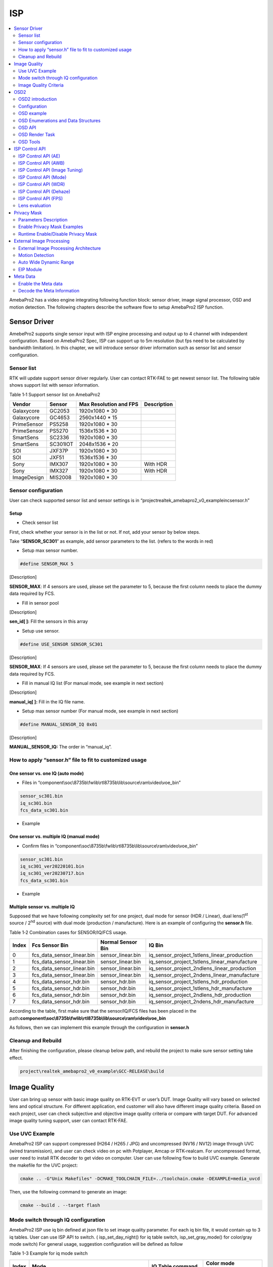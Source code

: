 ISP
===

.. contents::
  :local:
  :depth: 2

AmebaPro2 has a video engine integrating following function block:
sensor driver, image signal processor, OSD and motion detection. The
following chapters describe the software flow to setup AmebaPro2 ISP
function.

Sensor Driver
-------------

AmebePro2 supports single sensor input with ISP engine processing and
output up to 4 channel with independent configuration. Based on
AmebaPro2 Spec, ISP can support up to 5m resolution (but fps need to be
calculated by bandwidth limitation). In this chapter, we will introduce
sensor driver information such as sensor list and sensor configuration.

Sensor list
~~~~~~~~~~~

RTK will update support sensor driver regularly. User can contact
RTK-FAE to get newest sensor list. The following table shows support
list with sensor information.

Table 1‑1 Support sensor list on AmebaPro2

=========== ======== ====================== ===========
Vendor      Sensor   Max Resolution and FPS Description
=========== ======== ====================== ===========
Galaxycore  GC2053   1920x1080 * 30       
Galaxycore  GC4653   2560x1440 * 15       
PrimeSensor PS5258   1920x1080 * 30       
PrimeSensor PS5270   1536x1536 * 30       
SmartSens   SC2336   1920x1080 * 30       
SmartSens   SC301IOT 2048x1536 * 20       
SOI         JXF37P   1920x1080 * 30       
SOI         JXF51    1536x1536 * 30       
Sony        IMX307   1920x1080 * 30         With HDR
Sony        IMX327   1920x1080 * 30         With HDR
ImageDesign MIS2008  1920x1080 * 30       
=========== ======== ====================== ===========

Sensor configuration
~~~~~~~~~~~~~~~~~~~~

User can check supported sensor list and sensor settings is in
“project\realtek_amebapro2_v0_example\inc\sensor.h”

Setup
^^^^^

-  Check sensor list

First, check whether your sensor is in the list or not. If not, add your
sensor by below steps.

Take “\ **SENSOR_SC301**\ ” as example, add sensor parameters to the
list. (refers to the words in red)

.. code-block:: c
   :linenos:
   :emphasize-lines: 8,18

    #define SENSOR_DUMMY        0x00 //For dummy sensor, no support fast camera start
    #define SENSOR_SC2336       0x01
    #define SENSOR_GC2053       0x02
    // …
    // …
    #define SENSOR_PS5268       0x0F
    #define SENSOR_SC2310       0x10
    #define SENSOR_SC301        0x11

    static const struct sensor_params_t sensor_params[] = {
        {1920, 1080, 30}, //DUMMY
        {1920, 1080, 30}, //SC2336
        {1920, 1080, 30}, //GC2053
    // …
    // …
        {1920, 1080, 30}, //PS5268
        {1920, 1080, 30}, //SC2310
        {2048, 1536, 20}, //SC301
    };


-  Setup max sensor number.

.. code-block:: c

    #define SENSOR_MAX 5


[Description]

**SENSOR_MAX**: If 4 sensors are used, please set the parameter to 5,
because the first column needs to place the dummy data required by
FCS.

-  Fill in sensor pool

.. code-block:: c
   :linenos:
   :emphasize-lines: 3

    static const unsigned char sen_id[SENSOR_MAX] = {
        SENSOR_DUMMY,
        SENSOR_SC301,
        SENSOR_GC4653,
        SENSOR_GC4023,
        SENSOR_SC2333
    };

[Description]

**sen_id[ ]:** Fill the sensors in this array

-  Setup use sensor.

.. code-block:: c

    #define USE_SENSOR SENSOR_SC301

[Description]

**SENSOR_MAX**: If 4 sensors are used, please set the parameter to 5,
because the first column needs to place the dummy data required by
FCS.

-  Fill in manual IQ list (For manual mode, see example in next section)

.. code-block:: c
   :linenos:
   :emphasize-lines: 3,4,5,6

    static const char manual_iq[SENSOR_MAX][64] = {
        "iq",
        "iq_sc301_ver20220101",
        "iq_sc301_ver20230301",
        "iq_sc301_ver20230601",
        "iq_sc301_ver20230717",
    };

[Description]

**manual_iq[ ]:** Fill in the IQ file name.

-  Setup max sensor number (For manual mode, see example in next section)

.. code-block:: c

    #define MANUAL_SENSOR_IQ 0x01

[Description]

**MANUAL_SENSOR_IQ:** The order in “manual_iq”.

..

How to apply “sensor.h” file to fit to customized usage
~~~~~~~~~~~~~~~~~~~~~~~~~~~~~~~~~~~~~~~~~~~~~~~~~~~~~~~

One sensor vs. one IQ (auto mode)
^^^^^^^^^^^^^^^^^^^^^^^^^^^^^^^^^

-  Files in
   “component\\soc\\8735b\\fwlib\\rtl8735b\\lib\\source\\ram\\video\\voe_bin”

.. code-block:: bash

    sensor_sc301.bin
    iq_sc301.bin
    fcs_data_sc301.bin

-  Example

.. code-block:: c
   :linenos:
   :emphasize-lines: 8,18,25,31

    #define SENSOR_DUMMY        0x00 //For dummy sensor, no support fast camera start
    #define SENSOR_SC2336       0x01
    #define SENSOR_GC2053       0x02
    // …
    // …
    #define SENSOR_PS5268       0x0F
    #define SENSOR_SC2310       0x10
    #define SENSOR_SC301        0x11

    static const struct sensor_params_t sensor_params[] = {
        {1920, 1080, 30}, //DUMMY
        {1920, 1080, 30}, //SC2336
        {1920, 1080, 30}, //GC2053
    // …
    // …
        {1920, 1080, 30}, //PS5268
        {1920, 1080, 30}, //SC2310
        {2048, 1536, 20}, //SC301
    };

    #define SENSOR_MAX         5

    static const unsigned char sen_id[SENSOR_MAX] = {
        SENSOR_DUMMY,
        SENSOR_SC301,
        SENSOR_GC4653,
        SENSOR_GC4023,
        SENSOR_SC2333
    };

    #define USE_SENSOR          SENSOR_SC301

    static const   char manual_iq[SENSOR_MAX][64] = {
        "iq",
        "iq_gc2053",
        "iq_gc4653",
        "iq_gc4023",
        "iq_sc2333",
    };

    #define MANUAL_SENSOR_IQ    0xFF

..

One sensor vs. multiple IQ (manual mode)
^^^^^^^^^^^^^^^^^^^^^^^^^^^^^^^^^^^^^^^^

-  Confirm files in
   “component\\soc\\8735b\\fwlib\\rtl8735b\\lib\\source\\ram\\video\\voe_bin”

.. code-block:: bash

    sensor_sc301.bin
    iq_sc301_ver20220101.bin
    iq_sc301_ver20230717.bin
    fcs_data_sc301.bin

-  Example

.. code-block:: c
   :linenos:
   :emphasize-lines: 8,18,21,25,26,29,33,34,37
   
    #define SENSOR_DUMMY        0x00 //For dummy sensor, no support fast camera start
    #define SENSOR_SC2336       0x01
    #define SENSOR_GC2053       0x02
    // …
    // …
    #define SENSOR_PS5268       0x0F
    #define SENSOR_SC2310       0x10
    #define SENSOR_SC301        0x11

    static const struct sensor_params_t sensor_params[] = {
        {1920, 1080, 30}, //DUMMY
        {1920, 1080, 30}, //SC2336
        {1920, 1080, 30}, //GC2053
    // …
    // …
        {1920, 1080, 30}, //PS5268
        {1920, 1080, 30}, //SC2310
        {2048, 1536, 20}, //SC301
    };

    #define SENSOR_MAX         3

    static const unsigned char sen_id[SENSOR_MAX] = {
        SENSOR_DUMMY,
        SENSOR_SC301,
        SENSOR_SC301
    };

    #define USE_SENSOR          SENSOR_SC301

    static const      char manual_iq[SENSOR_MAX][64] = {
        "iq",
        "iq_sc301_ver20220101",
        "iq_sc301_ver20230717",
    };

    #define MANUAL_SENSOR_IQ    0x01


Multiple sensor vs. multiple IQ
^^^^^^^^^^^^^^^^^^^^^^^^^^^^^^^

Supposed that we have following complexity set for one project, dual
mode for sensor (HDR / Linear), dual lens(1\ :sup:`st` source /
2\ :sup:`nd` source) with dual mode (production / manufacture). Here is
an example of configuring the **sensor.h** file.

Table 1‑2 Combination cases for SENSOR/IQ/FCS usage.

===== ========================== ================= ============================================
Index Fcs Sensor Bin             Normal Sensor Bin IQ Bin
===== ========================== ================= ============================================
0     fcs_data_sensor_linear.bin sensor_linear.bin iq_sensor_project_1stlens_linear_production
1     fcs_data_sensor_linear.bin sensor_linear.bin iq_sensor_project_1stlens_linear_manufacture
2     fcs_data_sensor_linear.bin sensor_linear.bin iq_sensor_project_2ndlens_linear_production
3     fcs_data_sensor_linear.bin sensor_linear.bin iq_sensor_project_2ndens_linear_manufacture
4     fcs_data_sensor_hdr.bin    sensor_hdr.bin    iq_sensor_project_1stlens_hdr_production
5     fcs_data_sensor_hdr.bin    sensor_hdr.bin    iq_sensor_project_1stlens_hdr_manufacture
6     fcs_data_sensor_hdr.bin    sensor_hdr.bin    iq_sensor_project_2ndlens_hdr_production
7     fcs_data_sensor_hdr.bin    sensor_hdr.bin    iq_sensor_project_2ndens_hdr_manufacture
===== ========================== ================= ============================================

According to the table, first make sure that the sensor/IQ/FCS files has
been placed in the path\ **:component\\soc\\8735b\\fwlib\\rtl8735b\\lib\\source\\ram\\video\\voe_bin**

As follows, then we can implement this example through the configuration
in **sensor.h**

.. code-block:: c
   :linenos:
   :emphasize-lines: 8,9,19,20,23,27,28,29,30,31,32,33,34,37,41,42,43,44,45,46,47,48,51

    #define SENSOR_DUMMY        0x00 //For dummy sensor, no support fast camera start
    #define SENSOR_SC2336       0x01
    #define SENSOR_GC2053       0x02
    // …
    // …
    #define SENSOR_PS5268       0x0F
    #define SENSOR_SC2310       0x10
    #define SENSOR_LINEAR       0x11
    #define SENSOR_HDR          0x12

    static const struct sensor_params_t sensor_params[] = {
        {1920, 1080, 30}, //DUMMY
        {1920, 1080, 30}, //SC2336
        {1920, 1080, 30}, //GC2053
    // …
    // …
        {1920, 1080, 30}, //PS5268
        {1920, 1080, 30}, //SC2310
        {1920, 1080, 30}, //SENSOR_LINEAR
        {1920, 1080, 20}, //SENSOR_HDR
    };

    #define SENSOR_MAX         9

    static const unsigned char sen_id[SENSOR_MAX] = {
        SENSOR_DUMMY,
        SENSOR_LINEAR,
        SENSOR_LINEAR,
        SENSOR_LINEAR,
        SENSOR_LINEAR,
        SENSOR_HDR,
        SENSOR_HDR,
        SENSOR_HDR,
        SENSOR_HDR
    };

    #define USE_SENSOR          SENSOR_LINEAR

    static const      char manual_iq[SENSOR_MAX][64] = {
        "iq_dummy",
        "iq_sensor_project_1stlens_linear_production",
        "iq_sensor_project_1stlens_linear_manufacture",
        "iq_sensor_project_2ndlens_linear_production",
        "iq_sensor_project_2ndens_linear_manufacture",
        "iq_sensor_project_1stlens_hdr_production",
        "iq_sensor_project_1stlens_hdr_manufacture",
        "iq_sensor_project_2ndlens_hdr_production",
        "iq_sensor_project_2ndens_hdr_manufacture",
    };

    #define MANUAL_SENSOR_IQ    0x01


Cleanup and Rebuild
~~~~~~~~~~~~~~~~~~~

After finishing the configuration, please cleanup below path, and
rebuild the project to make sure sensor setting take effect.

.. code-block:: bash

    project\realtek_amebapro2_v0_example\GCC-RELEASE\build

Image Quality
-------------

User can bring up sensor with basic image quality on RTK-EVT or user’s
DUT. Image Quality will vary based on selected lens and optical
structure. For different application, end customer will also have
different image quality criteria. Based on each project, user can check
subjective and objective image quality criteria or compare with target
DUT. For advanced image quality tuning support, user can contact
RTK-FAE.

Use UVC Example
~~~~~~~~~~~~~~~

AmebaPro2 ISP can support compressed (H264 / H265 / JPG) and
uncompressed (NV16 / NV12) image through UVC (wired transmission), and
user can check video on pc with Potplayer, Amcap or RTK-realcam. For
uncompressed format, user need to install RTK decoder to get video on
computer. User can use following flow to build UVC example. Generate the
makefile for the UVC project:

.. code-block:: bash
    
	cmake .. -G"Unix Makefiles" -DCMAKE_TOOLCHAIN_FILE=../toolchain.cmake -DEXAMPLE=media_uvcd

Then, use the following command to generate an image:

.. code-block:: bash

    cmake --build . --target flash

Mode switch through IQ configuration
~~~~~~~~~~~~~~~~~~~~~~~~~~~~~~~~~~~~

AmebaPro2 ISP use iq bin defined at json file to set image quality
parameter. For each iq bin file, it would contain up to 3 iq tables.
User can use ISP API to switch. ( isp_set_day_night() for iq table
switch, isp_set_gray_mode() for color/gray mode switch) For general
usage, suggestion configuration will be defined as follow

Table 1-3 Example for iq mode switch

===== =============================================================================== ==================== ====================
Index Mode                                                                            IQ Table command     Color mode command
===== =============================================================================== ==================== ====================
0     RGB mode (RGB parameter with color)                                             isp_set_day_night(0) isp_set_gray_mode(0)
1     IR mode (IR parameter w/o color)                                                isp_set_day_night(1) isp_set_gray_mode(1)
2     Other mode( like spotlight mode with color or IR mode without IR LED w/o color) isp_set_day_night(2) User define
===== =============================================================================== ==================== ====================

Image Quality Criteria
~~~~~~~~~~~~~~~~~~~~~~

For first draft image quality version, RTK will provide image quality
patch following RTK criteria. User can check table for detailed.

Table 1‑4 Objective image quality on AmebaPro2

================== ============= ===========================
Category           Condition     Criteria
================== ============= ===========================
Lens Shading       D65 & CWF & A Relative illumination > 80%
\                  D65 & CWF & A R/G [0.9~1.1]
\                  D65 & CWF & A B/G [0.9~1.1]
\                  D65 & CWF & A B/G [0.9~1.1]
Color Checker      D65 & CWF & A Saturation [100%~120%]
\                  D65 & CWF & A Mean △C ≦10
\                  D65 & CWF & A Max △C ≦ 30
\                  D65 & CWF & A Mean △E ≦20
\                  D65 & CWF & A Max △E ≦ 30
Auto White Balance D65 & CWF & A #20~#23 Max △S ≦0.1
Resolution (1080P) D65           Center Horizontal: ≧1000
\                                Center Vertical: ≧1000
\                                Corner Horizontal ≧600
\                                Corner Vertical ≧600
Dynamic Range      D65           Max Y ≧ 200
\                                Step ≧ 14
Defect Pixel       Dark & White  None
================== ============= ===========================

For advanced image quality such as customized objective image criteria
or quality benchmark with target DUT, user can contact with RTK-FAE for
tuning support.

OSD2
----

OSD2 introduction
~~~~~~~~~~~~~~~~~

The text image display consists of hardware maps, drivers and provided
Libs. Users use the provided API to create instances, set alphanumeric
and image properties, and place alphanumerics or images on streaming
images. Users can replace different font files, and then provide enough
memory for the OSD to convert alphanumerics into color images according
to the font size and text length. The input and output image buffers
here need to be physically continuous memory.

Configuration
~~~~~~~~~~~~~

-  Display image

-  Display alphanumeric

-  Display date and time

-  Alphanumeric rotation, stroke, transparency

-  Font library capability;

   -  Supports up to 3 sets of different fonts

   -  Each font group supports up to 1 single-character glyph file and 1
      double-character glyph file

-  Each stream can display up to 6 sets of OSD Block

.. note :: The starting address of the image Array must be 16Byte align with the Hardware DMA limit

OSD example
~~~~~~~~~~~

OSD example is included in RTSP (**-DVIDEO_EXAMPLE=ON**) and UVCD
(**-DEXAMPLE=media_uvcd**) examples, and it is located at the path
“component\video\osd2\isp_osd_example.c”

Take UVCD for example, before building the firmware, run below command
to create the makefile.

.. code-block:: bash

    cmake .. -G"Unix Makefiles" -DCMAKE_TOOLCHAIN_FILE=../toolchain.cmake -DCUTVER=B -DEXAMPLE=media_uvcd

-  Execution and testing

   -  Open the ISP AT command in platform_otps.h:


.. code-block:: c

    #define CONFIG_ISP 1

-  Build code and load image.

-  Connect the USB cable to the AmebaPro2 CON port and the other end to
   the PC.

-  Open potplayer, enter atcmd “ATIO=task,0,0,28,56” will show results.

   -  Command
      parameters:“ATIO=task,0,0(channel),28(char_width),56(char_height)”

OSD Enumerations and Data Structures
~~~~~~~~~~~~~~~~~~~~~~~~~~~~~~~~~~~~

In this chapter, we will list OSD API with function parameter
introduction.

OSD Data Structures
^^^^^^^^^^^^^^^^^^^

Table 1‑5 OSD data structure

================== ============================
Data Structures    Introduction
================== ============================
<osd_text_info_st> Text type OSD parameters.
<rt_font_st>       Fonts parameters
<osd_pict_st>      Picture type OSD parameters.
<rt_osd2_info_st>  OSD parameters.
================== ============================

Table 1‑6 OSD data structure: osd_text_info_st

========= ========== ===========================================
Parameter Type       Introduction
========= ========== ===========================================
<chn_id>  int        Channel ID: 0~2
<blk_idx> int        Block index: 0~5
<font>    rt_font_st Please refers to table of rt_font_st
<start_x> uint32_t   x-coordinate of start point
<start_y> uint32_t   y-coordinate of start point
<rotate>  uint32_t   Please refers to enumeration of rt_rotate_t
<str>     char \*    String content
========= ========== ===========================================

Table 1‑7 OSD data structure: rt_font_st

============= ================ ===========================================================================================================================================
Parameter     Type             Introduction
============= ================ ===========================================================================================================================================
<block_alpha> uint8_t          Transparent value: 0~15.
<ch_color>    uint32_t         Character color in RGB.
<bg_enable>   uint8_t          Enable background: 0~1.
<bg_color>    uint32_t         Background color in RGB.
<h_gap>       uint8_t :4       The meaning of the field in the osd structure is shown in below figure. The horizontal interval is h_gap, and the vertical interval is v_gap.
<v_gap>       uint8_t :4      
<time_fmt>    rts_osd_time_fmt Time format, please refer to introduction of rts_osd_time_fmt
<date_fmt>    rts_osd_date_fmt Date format, please refer to introduction of rts_osd_date_fmt
============= ================ ===========================================================================================================================================

.. image:: ../_static/15_ISP/image2.png
   :align: center

Table 1‑8 OSD data structure: osd_pict_st

========= =============== ===============
Parameter Type            Introduction
========= =============== ===============
<chn_id>  int             Channel ID: 0~2
<osd2>    rt_osd2_info_st OSD parameters.
========= =============== ===============

Table 1‑9 OSD data structure: rt_osd2_info_st

============ ================ ===========================================================
Parameter    Type             Introduction
============ ================ ===========================================================
<blk_idx>    int              Block index: 0~5
<blk_fmt>    rts_osd2_blk_fmt Block format: Please refers to enumeration rts_osd2_blk_fmt
<start_x>    uint32_t         x-coordinate of start point
<start_y>    uint32_t         y-coordinate of start point
<end_x>      uint32_t         x-coordinate of end point
<end_y>      uint32_t         y-coordinate of end point
<color_1bpp> uint32_t         Set the RGB color when format is RTS_OSD2_BLK_FMT_1BPP
<buf>        uint8_t \*       Image buffer
<len>        uint32_t         Image buffer length
============ ================ ===========================================================

OSD Enumerations
^^^^^^^^^^^^^^^^

Table 1‑10 OSD Enumerations

================== =========================================
Enumerations       Introduction
================== =========================================
<rt_rotate_t>      Rotation angle, include 0, 90, 180, 270..
<rts_osd_time_fmt> Time format
<rts_osd_date_fmt> Date format
<rts_osd2_blk_fmt> Block format
================== =========================================

Table 1‑11 OSD data structure: rt_rotate_t

================ ==============================
Definition       Introduction
================ ==============================
<RT_ROTATE_0>    None rotation
<RT_ROTATE_90R>  Rotate 90 degree to the right
<RT_ROTATE_180R> Rotate 180 degree to the right
<RT_ROTATE_270R> Rotate 270 degree to the right
<RT_ROTATE_90L>  Rotate 90 degree to the left
<RT_ROTATE_180L> Rotate 180 degree to the left
<RT_ROTATE_270L> Rotate 270 degree to the left
================ ==============================

Table 1‑12 OSD data structure: rts_osd_time_fmt

=================== ================ ================
Definition          Type             Introduction
=================== ================ ================
<osd_time_fmt_no>   Not display time Not display time
<osd_time_fmt_24>   hh:mm:ss         14:32:58
<osd_time_fmt_12>   hh:mm:ss         02:32:58
<osd_time_fmt_12_1> Phh:mm:ss        P02:32:58
<osd_time_fmt_12_2> PMhh:mm:ss       PM02:32:58
<osd_time_fmt_12_3> PM~hh:mm:ss      PM~02:32:58
<osd_time_fmt_12_4> hh:mm:ssPM       02:32:58PM
<osd_time_fmt_12_5> hh:mm:ss~PM      02:32:58~PM
<osd_time_fmt_12_6> hh:mm:ss~~PM     02:32:58~~PM
<osd_time_fmt_12_7> hh:mm:ss~~~PM    02:32:58~~~PM
=================== ================ ================

Table 1‑13 OSD data structure: rts_osd_date_fmt

================= ================ ================
Definition        Type             Example
================= ================ ================
<osd_date_fmt_no> Not display date Not display date
<osd_date_fmt_0>  dd/MM/yyyy       26/05/2015
<osd_date_fmt_1>  dd/MM/yy         26/05/15
<osd_date_fmt_2>  d/M/yy           26/5/15
<osd_date_fmt_3>  M/d/yyyy         5/26/2015
<osd_date_fmt_4>  M/d/yy           5/26/15
<osd_date_fmt_5>  MM/dd/yy         05/26/15
<osd_date_fmt_6>  MM/dd/yyyy       05/26/2015
<osd_date_fmt_7>  yyyy/M/d         2015/5/26
<osd_date_fmt_8>  yyyy-M-d         2015-5-26
<osd_date_fmt_9>  yyyy-MM-dd       2015-05-26
<osd_date_fmt_10> yyyy/MM/dd       2015/05/26
<osd_date_fmt_11> yy-MM-dd         15-05-26
<osd_date_fmt_12> yy/M/d           15/5/26
<osd_date_fmt_13> yy-M-d           15-5-26
<osd_date_fmt_14> yy/MM/dd         15/05/26
<osd_date_fmt_15> yyyy.mm.dd       2015.05.26
<osd_date_fmt_16> dd.mm.yyyy       26.05.2015
<osd_date_fmt_17> mm.dd.yyyy       05.26.2015
<osd_date_fmt_18> mm-dd-yyyy       05-26-2015
<osd_date_fmt_19> dd-mm-yyyy       26-05-2015
<osd_date_fmt_20> dd-mm-yyyy www   26-05-2015 Tue
<osd_date_fmt_21> dd/mm/yyyy www   26/05/2015 Tue
<osd_date_fmt_22> dd.mm.yyyy www   26.05.2015 Tue
================= ================ ================

Table 1‑14 OSD data structure: rts_osd2_blk_fmt

=========================== ========================================
Definition                  Introduction
=========================== ========================================
<RTS_OSD2_BLK_FMT_1BPP>     Format in 1BPP, pixel size: 1 bit.
<RTS_OSD2_BLK_FMT_RGBA1111> Format in RGBA1111, pixel size: 4 bit.
<RTS_OSD2_BLK_FMT_RGBA2222> Format in RGBA2222, pixel size: 1 byte.
<RTS_OSD2_BLK_FMT_RGBA5551> Format in RGBA5551, pixel size: 2 bytes.
<RTS_OSD2_BLK_FMT_RGBA4444> Format in RGBA4444, pixel size: 2 bytes.
<RTS_OSD2_BLK_FMT_RGBA8888> Format in RGBA8888, pixel size: 4bytes.
=========================== ========================================

If the block type is rts_osd2_type_date, rts_osd2_type_time or
rts_osd2_type_text, block format is always RGBA1111.If the block type is
rts_osd2_type_pict, below all block format are supported.

OSD API
~~~~~~~

rts_osd_init
^^^^^^^^^^^^

Initial function is used to create OSD data, font lib and set the
time-zone for the indicated stream.

Table 1‑15 OSD API: rts_osd_init

=============== ==== ===========================
Parameter       Type Introduction
=============== ==== ===========================
<chn_id >       int  Stream channel ID.
<char_resize_w> int  Character size in width.           
<char_resize_h> int  Character size in height.
<timezone_s>    int  Time-zone, unit in seconds.
<chn_id >       int  Stream channel ID.
=============== ==== ===========================

rts_osd_deinit
^^^^^^^^^^^^^^

De-initialize the OSD data of indicated stream.

Table 1‑16 OSD API: rts_osd_deinit

========= ==== ==================
Parameter Type Introduction
========= ==== ==================
<chn_id>  int  Stream channel ID.
========= ==== ==================

rts_osd_set_info
^^^^^^^^^^^^^^^^

It sets OSD data of indicated stream and block. Each video stream has a
separate OSD module. Each OSD module supports up to 6 blocks, a block is
an area in the image for displaying characters or images, which
represented by the structure “osd_text_info_st” or “osd_pict_st”.
English and digital width of a word are inconsistent with Chinese in
display. English and array use a single, the width and font files are
saved in the single font lib. The Chinese display takes up double width,
and the font file is saved in the double wide font lib. For the detail
of “osd_text_info_st” and “osd_pict_st”, refer to previous instructions

.. note :: When using rts_osd_set_info, the parameters “osd_text_info_st” or “osd_pict_st” must be declared as global variables.

Table 1‑17 OSD API: rts_osd_set_info

========== ======= ==========================================================================================
Parameter  Type    Introduction
========== ======= ==========================================================================================
<osd_type> int     Types include
                  
                   -  rts_osd2_type_date,
                  
                   -  rts_osd2_type_time,
                  
                   -  rts_osd2_type_pict,
                  
                   -  rts_osd2_type_text.
<osd_info> void *  Block detail description, which includes “osd_text_info_st*” and “osd_pict_st*”.
                  
                   -  “osd_text_info_st*” includes rts_osd2_type_date, rts_osd2_type_time, rts_osd2_type_text
                  
                   -  “osd_pict_st*” includes rts_osd2_type_pict
========== ======= ==========================================================================================

rts_osd_get_timezone
^^^^^^^^^^^^^^^^^^^^

Get the time-zone.

Parameter: None.

rts_osd_set_timezone
^^^^^^^^^^^^^^^^^^^^

Set the time-zone.

Table 1‑18 OSD API: rts_osd_set_timezone

============ ==== ==================================
Parameter    Type Introduction
============ ==== ==================================
<timezone_s> int  The value of time-zone in seconds.
============ ==== ==================================

rts_osd_isp_refresh_datetime
^^^^^^^^^^^^^^^^^^^^^^^^^^^^

Refresh date-time. All stream use the same date-time information.

Parameter: None.

rts_osd_block_hide
^^^^^^^^^^^^^^^^^^

The function used to hide the indicated block.

Table 1‑19 OSD API: rts_osd_block_hide

========= ==== ================
Parameter Type Introduction
========= ==== ================
<chn_id>  int  Channel ID: 0~2
<idx>     int  Block index: 0~5
========= ==== ================

rts_osd_block_show
^^^^^^^^^^^^^^^^^^

The function used to show the indicated block.

Table 1‑20 OSD API: rts_osd_block_show

========= ==== ================
Parameter Type Introduction
========= ==== ================
<chn_id>  int  Channel ID: 0~2
<idx>     int  Block index: 0~5
========= ==== ================

rts_set_char_size
^^^^^^^^^^^^^^^^^

This function used to change character size dynamically.

Table 1‑21 OSD API: rts_set_char_size

=============== ==== =========================
Parameter       Type Introduction
=============== ==== =========================
<chn_id>        Int  Stream channel ID.
<char_resize_w> Int  Character size in width.
<char_resize_h> int  Character size in height.
=============== ==== =========================

rts_set_font_char_size
^^^^^^^^^^^^^^^^^^^^^^

This function used to change font lib and character size dynamically.

Table 1‑20 OSD API: rts_set_font_char_size

=============== ======= =========================
Parameter       Type    Introduction
=============== ======= =========================
<chn_id>        Int     Stream channel ID.
<char_resize_w> Int     Character size in width.
<char_resize_h> int     Character size in height.
<font_eng>      void *  English font lib.
<font_chi>      void *  Chinese font lib.
=============== ======= =========================

rts_osd_task
^^^^^^^^^^^^

OSD task function.

Parameter: None.

.. note :: Please use xTaskCreate to create the task.

osd_update_custom
^^^^^^^^^^^^^^^^^

This function is more suitable when the user only needs to draw only one
OSD block.

The prototype is in below path: \\component\\soc\\8735b\\fwlib\\rtl8735b\\lib\\source\\ram\\video\\osd\\osd_custom.h

============== =================== ==========================================
Parameter      Type                Introduction
============== =================== ==========================================
<text_info>    osd_text_info_st *  Text OSD configuration.
<p>            osd_pict_st *       Picture OSD configuration
<ready2update> BOOL                Hardware update.
<fast_start>   BOOL                Used for fast start before open streaming.
<fontlib_idx>  Int                 Font-lib index/Stream ID
============== =================== ==========================================

.. note :: When using osd_update_custom, the parameters “osd_text_info_st” or “osd_pict_st” must be declared as global variables.

OSD Render Task
~~~~~~~~~~~~~~~

For MD and NN examples, we provided an osd_render_task to dynamically
render OSD object in real time.

For the usage of osd_render_task, please first initial OSD objects and
font library, and then start the osd_render_task.

.. code-block:: c

    //osd render init
    int ch_enable[3] = {1, 0, 0};
    int char_resize_w[3] = {16, 0, 0}, char_resize_h[3] = {32, 0, 0};
    int ch_width[3] = {RTSP_WIDTH, 0, 0}, ch_height[3] = {RTSP_HEIGHT, 0, 0};
    osd_render_dev_init(ch_enable, char_resize_w, char_resize_h);
    osd_render_task_start(ch_enable, ch_width, ch_height);


When the osd_render_task start properly, user should create a bitmap.
After bitmap created, user can use canvas function, such as
canvas_set_point, canvas_set_line, canvas_set_rect, canvas_set_text to
draw desired object. Then, update the canvas content to the video.

.. code-block:: c

    //update osd object
    canvas_create_bitmap(ch, idx, RTS_OSD2_BLK_FMT_1BPP); 
    canvas_set_point(ch, idx, xmin, ymin, point_width, color);
    canvas_set_line(ch, idx, xmin, ymin, xmax, ymax, line_width, color);
    canvas_set_rect(ch, idx, xmin, ymin, xmax, ymax, line_width, color);
    canvas_set_text(ch, idx, xmin, ymin, text_string, color);
    canvas_update(ch, idx, 1);


Use the following API to stop the osd_render_task and de-initialize OSD
objects and font lib.

.. code-block:: c

    //osd render deinit
    osd_render_task_stop();
    osd_render_dev_deinit_all();

We provided several video examples using OSD render task to show the
detection result.

Table 1‑22 Video Example with OSD Render Task

================================== ============================== =====================================================================
Example                            Description                    Result
================================== ============================== =====================================================================
mmf2_video_example_md_rtsp_init    CH1 Video -> H264/HEVC -> RTSP (1) RTSP video stream over the network.
                                                                 
                                   CH4 Video -> RGB -> MD         (2) MD detect motion and draw the motion region to RTSP channel.
mmf2_video_example_vipnn_rtsp_init CH1 Video -> H264/HEVC -> RTSP (1) RTSP video stream over the network.
                                                                 
                                   CH4 Video -> RGB -> NN         (2) NN do object detection and draw the bounding box to RTSP channel.
================================== ============================== =====================================================================

osd_render_dev_init
^^^^^^^^^^^^^^^^^^^

Initial function to create OSD data and font lib.

=============== ===== =======================================================================================================================================================================================
Parameter       Type  Introduction
=============== ===== =======================================================================================================================================================================================
<ch_enable>     Int*  Select the video channel that desired to draw OSD object. Channel 0~2 are available to draw. For example, if only want to draw on video channel 0, we will set ch_enable[3] = {1, 0, 0}
<char_resize_w> Int*  Font width settings for each video channel. The unit is pixel.
<char_resize_h> Int*  Font height settings for each video channel. The unit is pixel.
=============== ===== =======================================================================================================================================================================================

osd_render_dev_deinit
^^^^^^^^^^^^^^^^^^^^^

De-initialize OSD object and font lib.

========= ==== =================================================================
Parameter Type Introduction
========= ==== =================================================================
<ch>      Int  Select the video channel that desired to de-initialize OSD object
========= ==== =================================================================

osd_render_dev_deinit_all
^^^^^^^^^^^^^^^^^^^^^^^^^

De-initialize OSD object and font lib for all video channel.

osd_render_task_start
^^^^^^^^^^^^^^^^^^^^^

Start OSD render task.

============ ===== ========================================================================================================================================================================================
Parameter    Type  Introduction
============ ===== ========================================================================================================================================================================================
<ch_visible> Int*  Select the video channel that desired to draw OSD object. Channel 0~2 are available to draw. For example, if only want to draw on video channel 0, we will set ch_visible[3] = {1, 0, 0}
<ch_width>   Int*  The resolution width settings for each video channel. The unit is pixel.
<ch_height>  Int*  The resolution height settings for each video channel. The unit is pixel.
============ ===== ========================================================================================================================================================================================

osd_render_task_stop
^^^^^^^^^^^^^^^^^^^^

Stop OSD render task.

canvas_create_bitmap
^^^^^^^^^^^^^^^^^^^^

Create bitmap for OSD render object.

============ ===================== ==========================================================================================================================================================================================
Parameter    Type                  Introduction
============ ===================== ==========================================================================================================================================================================================
<ch>         Int                   Channel index: 0~2
<idx>        Int                   Block index: 0~23
<bmp_format> enum rts_osd2_blk_fmt OSD render task only support RTS_OSD2_BLK_FMT_1BPP and RTS_OSD2_BLK_FMT_RGBA2222. RTS_OSD2_BLK_FMT_1BPP use less storage but can only draw one color. RTS_OSD2_BLK_FMT_RGBA2222 can draw 27 colors with 3 transparency settings with more storage usage.
============ ===================== ==========================================================================================================================================================================================

canvas_update
^^^^^^^^^^^^^

Update OSD render object. Note that the latest update of OSD object with
the same channel id and block id will be shown, so make sure not using
the same channel and id for different object.

============== ==== ===================================================================================
Parameter      Type Introduction
============== ==== ===================================================================================
<ch>           Int  Channel index: 0~2
<idx>          Int  Block index: 0~23
<ready2update> Int  When ready2update is set to 1, all the OSD block at the same channel will be shown.
============== ==== ===================================================================================

canvas_set_point
^^^^^^^^^^^^^^^^

Draw point on bitmap.

============= ======== ============================================
Parameter     Type     Introduction
============= ======== ============================================
<ch>          Int      Channel index: 0~2
<idx>         Int      Block index: 0~23
<x>           Int      Point x coordinate value. The unit is pixel.
<y>           Int      Point y coordinate value. The unit is pixel.
<point_width> Int      Point width. The unit is pixel.
<color>       uint32_t Point color
============= ======== ============================================

canvas_set_line
^^^^^^^^^^^^^^^

Draw line on bitmap.

============ ======== ==================================================================
Parameter    Type     Introduction
============ ======== ==================================================================
<ch>         Int      Channel index: 0~2
<idx>        Int      Block index: 0~23
<xstart >    Int      The start point x-coordinate value of the line. The unit is pixel.
<ystart >    Int      The start point y-coordinate value of the line. The unit is pixel.
<xend>       Int      The end point x-coordinate value of the line. The unit is pixel.
<yend>       Int      The end point y-coordinate value of the line. The unit is pixel.
<line_width> Int      Line width. The unit is pixel.
<color>      uint32_t Line color
============ ======== ==================================================================

canvas_set_rect
^^^^^^^^^^^^^^^

Draw rect on bitmap.

============ ======== ============================================================================
Parameter    Type     Introduction
============ ======== ============================================================================
<ch>         Int      Channel index: 0~2
<idx>        Int      Block index: 0~23
<xmin>       Int      The upper left x-coordinate value of the rectangle. The unit is pixel.
<ymin>       Int      The upper left y-coordinate value of the rectangle. The unit is pixel.
<xmax>       Int      The bottom right x-coordinate value of the rectangle. The unit is pixel.
<ymax>       Int      The bottom right y-coordinate value of the rectangle. The unit is pixel.
<line_width> Int      Line width. The unit is pixel. When set to -1, the rectangle will be filled.
<color>      uint32_t Rectangle color
============ ======== ============================================================================

canvas_set_text
^^^^^^^^^^^^^^^

Draw text on bitmap.

============= ======== =================================================================
Parameter     Type     Introduction
============= ======== =================================================================
<ch>          Int      Channel index: 0~2
<idx>         Int      Block index: 0~23
<xmin>        Int      The upper left x-coordinate value of the text. The unit is pixel.
<ymin>        Int      The upper left y-coordinate value of the text. The unit is pixel.
<text_string> char *   Text string
<color>       uint32_t Text color
============= ======== =================================================================

OSD Tools
~~~~~~~~~

Font Tool
^^^^^^^^^

.. image:: ../_static/15_ISP/image3.png
   :align: center

Introduce the numbers in above image

(1) 3 options to select the input method: input by strings, English text
    files, Chinese text files

    -  Please note the option “Input Bmp file” is not used for
       generating font lib.

(2) Select font: Please avoid the situation when incomplete characters
    in the preview screen

(3) Generate font-lib: test.bin

..

   [Usage]

   Apply test.bin by OSD function: rts_set_font_char_size()

Bitmap Generate Tool
^^^^^^^^^^^^^^^^^^^^

.. image:: ../_static/15_ISP/image4.png
   :align: center

Introduce the numbers in above image

(1) Open the .bmp file.

(2) Select the conversion format.

    -  When you want to output 1BPP(1 bit per pixel) format, the input
       image should be less gray level, and using black/white as much as
       possible.

(3) When 1BPP is checked, select the percentage of you want to preserve
    gray level.

(4) Select the background as black or white

    -  Check: white color maps to foreground; black color maps to
       background.

    -  Uncheck: white color maps to background; black color maps to
       foreground.

(5) Generate a text file

    -  Text file is placed in the same path as the input image file.

    -  File content includes information about length, width/height,
       format and array.

..

   [Usage]

i. Please reference to the OSD example in the path to update data:

.. code-block:: bash

       component\video\osd2\isp_osd_example.c

ii. Paste the generated OSD data to the example code, and rename the
    variables depend on your requirement. For example:

.. code-block:: c

    int logo_w = 142;
    int logo_h = 66;
    enum rts_osd2_blk_fmt logo_fmt = RTS_OSD2_BLK_FMT_1BPP;
    int logo_size = 1584;
    unsigned char logo_custom[] __attribute__((aligned(32))) = {/*…*/};


iii. Replace the variables in below static functions (emphasized in bold):

.. code-block:: c

   osd_pict_st posd2_pic_0;
   init_osd_bitmap_pos(&posd2_pic_0, ch, 150, 200, logo_w, logo_h);
   init_osd_bitmap_blk(&posd2_pic_0, blk_idx, logo_fmt, 0);
   init_osd_bitmap_buf(&posd2_pic_0, logo_custom, logo_size);

(6) **(Isolated Function for FontTool)** Please note it is an isolated
    function to transform font-lib to .txt file, and save font-lib
    characters to .bmp files if “Font to .bmp” is checked. Please follow
    below steps.

    -  Press “…” to open fon-lib (generated by FontTool).

    -  Check “Font to .bmp” if you also want to save those characters in
       the font-lib to .bmp.

    -  Press “Font to .txt” to generate .txt and .bmp files from the
       font-lib.

ISP Control API
---------------

In this chapter, we list all ISP control API at application layer. User
can use these API to do customized image tuning. For all API, we divide
them into 5 category: AE, AWB, image tuning, mode, WDR and dehaze. And
we will also show an example to evaluate lens through ISP API.

ISP Control API (AE)
~~~~~~~~~~~~~~~~~~~~

isp_set_exposure_mode
^^^^^^^^^^^^^^^^^^^^^

Table 1‑23 ISP API: isp_set_exposure_mode

========= ==== ======================================
Parameter Type Introduction
========= ==== ======================================
<val>     int  The mode of exposure, value is 0 or 1.
              
               (0: manual, 1: Auto).
========= ==== ======================================

isp_get_exposure_mode
^^^^^^^^^^^^^^^^^^^^^

Table 1‑24 ISP API: isp_get_exposure_mode

========= ====== ===============================================
Parameter Type   Introduction
========= ====== ===============================================
<pval>    Int *  Retrieve the mode of exposure, value is 0 or 1.
                
                 (0: manual, 1: auto)
========= ====== ===============================================

isp_set_power_line_freq
^^^^^^^^^^^^^^^^^^^^^^^

Table 1‑25 ISP API: isp_set_power_line_freq

========= ==== =============================================================================================================================================================================================
Parameter Type Introduction
========= ==== =============================================================================================================================================================================================
<val>     int  Anti-flicker mode.
              
               Range: 0 ~ 3
              
               0: Disable, 1: 50Hz, 2: 60Hz, 3: Auto
              
               Remark:
              
               1.Auto mode:
              
               (A)Auto mode include flicker detection method, and use 50hz as default configuration to check whether there is flicker. If no-flicker happens, it would keep default configuration. Other, it would use 60 hz. This function will always run when ae enable.
              
               2.50 Hz
              
               (A) The lowest exposure time to stop flicker is 10ms. If lower, flicker might happen.
              
               (B) IQ parameters can hold the flicker off, but side effect is over exposure under high brightness environment.
              
               (C) If IQ parameters cannot stop flicker, some FPS settings, such as 25, 20, or 10 can stop the moving. (Banding still exist.)
              
               3.60 Hz
              
               (A) The lowest exposure time to stop flicker is 8.33ms. If lower, flicker might happen.
              
               (B) IQ parameters can hold the flicker off, but side effect is over exposure under high brightness environment.
              
               (C) If IQ parameters cannot stop flicker, some FPS settings, such as 30, 24, 20, 15, or 12 can stop the moving. (Banding still exist.)
========= ==== =============================================================================================================================================================================================

isp_get_power_line_freq
^^^^^^^^^^^^^^^^^^^^^^^

Table 1‑26 ISP API: isp_get_power_line_freq

========= ==== ======================================================================================================================================
Parameter Type Introduction
========= ==== ======================================================================================================================================
<val>     int  Anti-flicker mode.
              
               Range: 0 ~ 3
              
               0: Disable, 1: 50Hz, 2: 60Hz, 3: Auto
              
               Remark:
              
               1. Auto mode:
              
               (A) Auto mode include the algorithm of flicker detection, the detection fail rate might result in flicker problem.
              
               2. 50 Hz
              
               (A) The lowest exposure time to stop flicker is 10ms. If lower, flicker might happen.
              
               (B) IQ parameters can hold the flicker off, but side effect is over exposure under high brightness environment.
              
               (C) If IQ parameters cannot stop flicker, some FPS settings, such as 25, 20, or 10 can stop the moving. (Banding still exist.)
              
               3. 60 Hz
              
               (A) The lowest exposure time to stop flicker is 8.33ms. If lower, flicker might happen.
              
               (B) IQ parameters can hold the flicker off, but side effect is over exposure under high brightness environment.
              
               (C) If IQ parameters cannot stop flicker, some FPS settings, such as 30, 24, 20, 15, or 12 can stop the moving. (Banding still exist.)
========= ==== ======================================================================================================================================

isp_set_exposure_time
^^^^^^^^^^^^^^^^^^^^^

Table 1‑27 ISP API: isp_set_exposure_time

========= ====== =============================================
Parameter Type   Introduction
========= ====== =============================================
<pval>    Int *  The exposure time, unit is us.
                
                 Range is 1~100,000. (Depend on sensor driver)
                
                 Adjustable precision is +-1.
========= ====== =============================================

isp_get_exposure_time
^^^^^^^^^^^^^^^^^^^^^

Table 1‑28 ISP API: isp_get_exposure_time

========= ==== =============================================
Parameter Type Introduction
========= ==== =============================================
<val>     int  Retrieve the exposure time, unit is us.
              
               Range is 1~100,000. (Depend on sensor driver)
========= ==== =============================================

isp_set_ae_gain
^^^^^^^^^^^^^^^

Table 1‑29 ISP API: isp_set_ae_gain

========= ==== =========================
Parameter Type Introduction
========= ==== =========================
<val>     int  Gain value.
              
               Range: 256~32768
              
               Adjustable precision: +-1
========= ==== =========================

isp_get_ae_gain
^^^^^^^^^^^^^^^

Table 1‑30 ISP API: isp_get_ae_gain

========= ====== ===================
Parameter Type   Introduction
========= ====== ===================
<pval>    Int *  Retrieve gain value
                
                 Range: 256~32768
========= ====== ===================

ISP Control API (AWB)
~~~~~~~~~~~~~~~~~~~~~

isp_set_awb_ctrl
^^^^^^^^^^^^^^^^

Table 1‑31 ISP API: isp_set_awb_ctrl

========= ==== ===============================
Parameter Type Introduction
========= ==== ===============================
<val>     int  Mode of white balance.
              
               0: Manual temperature, 1: Auto.
========= ==== ===============================

.. note :: The API of manual temperature is not supported.

isp_get_awb_ctrl
^^^^^^^^^^^^^^^^

Table 1‑32 ISP API: isp_get_awb_ctrl

========= ====== ===================================
Parameter Type   Introduction
========= ====== ===================================
<pval>    Int *  Retrieve the mode of white balance.
                
                 0: Manual, 1: Auto.
========= ====== ===================================

isp_set_wb_temperature
^^^^^^^^^^^^^^^^^^^^^^

Table 1‑33 ISP API: isp_set_wb_temperature

========= ==== =========================
Parameter Type Introduction
========= ==== =========================
<val>     int  white balance temperature
              
               Range: 1000~10000.
              
               Adjustable precision: +-1
========= ==== =========================

isp_get_wb_temperature
^^^^^^^^^^^^^^^^^^^^^^

Table 1‑34 ISP API: isp_get_wb_temperature

========= ====== ==============================================
Parameter Type   Introduction
========= ====== ==============================================
<pval>    Int *  Retrieve the current white balance temperature
========= ====== ==============================================

isp_set_red_balance
^^^^^^^^^^^^^^^^^^^

Table 1‑35 ISP API: isp_set_red_balance

========= ==== ===============================
Parameter Type Introduction
========= ==== ===============================
<val>     int  Red balance value based on 256.
              
               Range: 256~2047.
              
               Adjustable precision: +-1.
========= ==== ===============================

isp_get_red_balance
^^^^^^^^^^^^^^^^^^^

Table 1‑36 ISP API: isp_get_red_balance

========= ====== ===============================
Parameter Type   Introduction
========= ====== ===============================
<pval>    Int *  Retrieve the red balance value.
========= ====== ===============================

isp_set_green_balance
^^^^^^^^^^^^^^^^^^^^^

Table 1‑37 ISP API: isp_set_green_balance

========= ==== =================================
Parameter Type Introduction
========= ==== =================================
<val>     int  Green balance value based on 256.
              
               Range: 256~2047.
              
               Adjustable precision: +-1
========= ==== =================================

.. note :: Usually this value is set 256 as default.

isp_get_green_balance
^^^^^^^^^^^^^^^^^^^^^

Table 1‑38 ISP API: isp_get_green_balance

========= ====== ================================
Parameter Type   Introduction
========= ====== ================================
<pval>    Int *  Retrieve the green balance value
========= ====== ================================

isp_set_blue_balance
^^^^^^^^^^^^^^^^^^^^

Table 1‑39 ISP API: isp_set_blue_balance

========= ==== ================================
Parameter Type Introduction
========= ==== ================================
<val>     int  Blue balance value based on 256.
              
               Range: 256~2047.
              
               Adjustable precision: +-1.
========= ==== ================================

isp_get_blue_balance
^^^^^^^^^^^^^^^^^^^^

Table 1‑40 ISP API: isp_get_blue_balance

========= ====== ================================
Parameter Type   Introduction
========= ====== ================================
<pval>    Int *  Retrieve the blue balance value.
========= ====== ================================

ISP Control API (Image Tuning)
~~~~~~~~~~~~~~~~~~~~~~~~~~~~~~

isp_set_brightness
^^^^^^^^^^^^^^^^^^

Table 1‑41 ISP API: isp_set_brightness

========= ==== ==================================
Parameter Type Introduction
========= ==== ==================================
<val>     int  The brightness value of the image.
              
               Range: -64 to 64.
              
               Adjustable precision: +-1.
========= ==== ==================================

isp_get_brightness
^^^^^^^^^^^^^^^^^^

Table 1‑42 ISP API: isp_get_brightness

========= ====== =======================================
Parameter Type   Introduction
========= ====== =======================================
<pval >   int *  Retrieves the current brightness value.
                
                 Range: -64 to 64.
========= ====== =======================================

isp_set_contrast
^^^^^^^^^^^^^^^^

Table 1‑43 ISP API: isp_set_contrast

========= ==== ============================
Parameter Type Introduction
========= ==== ============================
<val>     int  image contrast value.
              
               Range: 0~100.
              
               Adjustable precision is +-1.
========= ==== ============================

isp_get_contrast
^^^^^^^^^^^^^^^^

Table 1‑44 ISP API: isp_get_contrast

========= ====== ===============================
Parameter Type   Introduction
========= ====== ===============================
<pval>    Int *  Get the current contrast value.
                
                 Range: 0~100.
========= ====== ===============================

isp_set_saturation
^^^^^^^^^^^^^^^^^^

Table 1‑45 ISP API: isp_set_saturation

========= ==== =========================
Parameter Type Introduction
========= ==== =========================
<val>     int  ISP saturation.
              
               Range: 0 to 100.
              
               Adjustable accuracy: +-1.
========= ==== =========================

isp_get_saturation
^^^^^^^^^^^^^^^^^^

Table 1‑46 ISP API: isp_get_saturation

========= ====== ===========================
Parameter Type   Introduction
========= ====== ===========================
<pval>    Int *  Get the current saturation.
                
                 Range: 0 to 100.
========= ====== ===========================

isp_set_gamma
^^^^^^^^^^^^^

Table 1‑47 ISP API: isp_set_gamma

========= ==== ==========================
Parameter Type Introduction
========= ==== ==========================
<val>     int  Gamma coefficient.
              
               Range: 100~500.
              
               Adjustable precision: +-1.
========= ==== ==========================

isp_get_gamma
^^^^^^^^^^^^^

Table 1‑48 ISP API: isp_get_gamma

========= ====== ====================================================
Parameter Type   Introduction
========= ====== ====================================================
<pval>    Int *  Retrieve the current Gamma coefficient from 100~500.
========= ====== ====================================================

isp_set_sharpness
^^^^^^^^^^^^^^^^^

Table 1‑49 ISP API: isp_set_sharpness

========= ==== =========================
Parameter Type Introduction
========= ==== =========================
<val>     int  Sharpness of isp
              
               Range: 0~100.
              
               Adjustable precision: +-1
========= ==== =========================

isp_get_sharpness
^^^^^^^^^^^^^^^^^

Table 1‑50 ISP API: isp_get_sharpness

========= ====== ==============================================
Parameter Type   Introduction
========= ====== ==============================================
<pval>    Int *  Retrieve the current sharp value from 0 to 100
========= ====== ==============================================

isp_set_denoise_level
^^^^^^^^^^^^^^^^^^^^^

Table 1‑51 ISP API: isp_set_denoise_level

========= ==== =============================
Parameter Type Introduction
========= ==== =============================
<val>     int  The level of noise reduction.
              
               Range: 0~8
              
               Adjustable precision: +-1
========= ==== =============================

isp_get_denoise_level
^^^^^^^^^^^^^^^^^^^^^

Table 1‑52 ISP API: isp_get_denoise_level

========= ====== ======================================
Parameter Type   Introduction
========= ====== ======================================
<pval>    Int *  Retrieve the level of noise reduction.
                
                 Range: 0~8
========= ====== ======================================

ISP Control API (Mode)
~~~~~~~~~~~~~~~~~~~~~~

isp_set_day_night
^^^^^^^^^^^^^^^^^

Table 1‑53 ISP API: isp_set_day_night

========= ==== =======================================================================
Parameter Type Introduction
========= ==== =======================================================================
<val>     int  The value of day/night/other mode. 0: day mode, 1: night mode, 2: other
========= ==== =======================================================================

isp_get_day_night
^^^^^^^^^^^^^^^^^

Table 1‑54 ISP API: isp_get_day_night

========= ====== ===========================================
Parameter Type   Introduction
========= ====== ===========================================
<pval>    Int *  Retrieve the value of day/night/other mode.
                
                 0: day mode, 1: night mode, 2: other
========= ====== ===========================================

isp_set_gray_mode
^^^^^^^^^^^^^^^^^

Table 1‑55 ISP API: isp_set_gray_mode

========= ==== =============================
Parameter Type Introduction
========= ==== =============================
<val>     int  The value of gray/color mode.
              
               0: color mode, 1: gray mode
========= ==== =============================

isp_get_gray_mode
^^^^^^^^^^^^^^^^^

Table 1‑56 ISP API: isp_get_gray_mode

========= ====== ======================================
Parameter Type   Introduction
========= ====== ======================================
<pval>    Int *  Retrieve the value of gray/color mode.
                
                 0: color mode , 1: gray mode
========= ====== ======================================

ISP Control API (WDR)
~~~~~~~~~~~~~~~~~~~~~

isp_set_wdr_mode
^^^^^^^^^^^^^^^^

Table 1‑57 ISP API: isp_set_wdr_mode

========= ==== ==============================
Parameter Type Introduction
========= ==== ==============================
<val>     int  WDR mode.
              
               Range: 0 ~ 2
              
               0: Disable, 1: Manual, 2: Auto
========= ==== ==============================

isp_get_wdr_mode
^^^^^^^^^^^^^^^^

Table 1‑58 ISP API: isp_get_wdr_mode

========= ====== ===============================
Parameter Type   Introduction
========= ====== ===============================
<pval>    Int *  Retrieve the value of WDR mode.
                
                 Range: 0 ~ 2
========= ====== ===============================

isp_set_wdr_level
^^^^^^^^^^^^^^^^^

Table 1‑59 ISP API: isp_set_wdr_level

========= ==== =========================
Parameter Type Introduction
========= ==== =========================
<val>     int  WDR level.
              
               Range: 0~100.
              
               Adjustable precision: +-1
========= ==== =========================

isp_get_wdr_level
^^^^^^^^^^^^^^^^^

Table 1‑60 ISP API: isp_get_wdr_level

========= ====== ================================
Parameter Type   Introduction
========= ====== ================================
<pval>    Int *  Retrieve the value of WDR level.
                
                 Range: 0~100.
========= ====== ================================

ISP Control API (Dehaze)
~~~~~~~~~~~~~~~~~~~~~~~~

isp_set_dehaze
^^^^^^^^^^^^^^

Table 1‑61 ISP API: isp_set_dehaze

========= ==== =================================
Parameter Type Introduction
========= ==== =================================
<val>     int  The value of enable/disable mode.
              
               0: disable, 1: enable
========= ==== =================================

isp_get_dehaze
^^^^^^^^^^^^^^

Table 1‑62 ISP API: isp_get_dehaze

========= ====== ==========================================
Parameter Type   Introduction
========= ====== ==========================================
<pval>    Int *  Retrieve the value of enable/disable mode.
                
                 0: disable , 1: enable
========= ====== ==========================================

isp_set_dehaze_level
^^^^^^^^^^^^^^^^^^^^

Table 1‑63 ISP API: isp_set_dehaze_level

========= ==== =========================
Parameter Type Introduction
========= ==== =========================
<val>     int  The level of dehaze.
              
               Range: 0~255
              
               Adjustable precision: +-1
========= ==== =========================

isp_get_dehaze_level
^^^^^^^^^^^^^^^^^^^^

Table 1‑64 ISP API: isp_get_dehaze_level

========= ====== =============================
Parameter Type   Introduction
========= ====== =============================
<pval>    Int *  Retrieve the level of dehaze.
                
                 Range: 0~255
========= ====== =============================

ISP Control API (FPS)
~~~~~~~~~~~~~~~~~~~~~

isp_set_min_fps
^^^^^^^^^^^^^^^

Table 1‑65 ISP API: isp_set_min_fps

========= ==== =======================================
Parameter Type Introduction
========= ==== =======================================
<val>     int  The value of minimum frame rate.
              
               Range: 1 ~ 30 (depend on sensor driver)
              
               Adjustable precision: +-1
========= ==== =======================================

isp_get_min_fps
^^^^^^^^^^^^^^^

Table 1‑66 ISP API: isp_get_min_fps

========= ====== =========================================
Parameter Type   Introduction
========= ====== =========================================
<pval>    Int *  Retrieve the value of minimum frame rate.
                
                 Range: 1 ~ 30 (depend on sensor driver)
========= ====== =========================================

isp_set_max_fps
^^^^^^^^^^^^^^^

Table 1‑67 ISP API: isp_set_max_fps

========= ==== =======================================
Parameter Type Introduction
========= ==== =======================================
<val>     int  The value of maximum frame rate.
              
               Range: 1 ~ 30 (depend on sensor driver)
              
               Adjustable precision: +-1
========= ==== =======================================

isp_get_max_fps
^^^^^^^^^^^^^^^

Table 1‑68 ISP API: isp_get_max_fps

========= ====== =========================================
Parameter Type   Introduction
========= ====== =========================================
<pval>    Int *  Retrieve the value of maximum frame rate.
                
                 Range: 1 ~ 30 (depend on sensor driver)
========= ====== =========================================

Lens evaluation
~~~~~~~~~~~~~~~

For lens performance evaluation, user may need to configuration isp. And
we have prepared quick start guide.

Table 1‑69 ISP API: Lens evaluation flow

===================== =================== ==================================================================
ISP API               Description         Flow
===================== =================== ==================================================================
isp_set_exposure_mode 0: Manual, 1:Auto   For golden lens, use auto mode to get AE & AWB information.
isp_set_awb_ctrl      0: Manual, 1:Auto  
isp_get_exposure_time Exposure (unit: us)
isp_get_ae_gain       Gain (unit: 256=1x)
isp_get_red_balance   Gain (unit: 256=1x)
isp_get_blue_balance  Gain (unit: 256=1x)
isp_set_exposure_time Exposure (unit: us) For competitor lens, use manual mode and set AE & AWB information.
isp_set_ae_gain       Gain (unit: 256=1x)
isp_set_red_balance   Gain (unit: 256=1x)
isp_set_blue_balance  Gain (unit: 256=1x)
===================== =================== ==================================================================

Privacy Mask
------------

Parameters Description
~~~~~~~~~~~~~~~~~~~~~~

Normal mode
^^^^^^^^^^^

Privacy mask structure in normal mode is private_mask_s, which is
defined in video_api.h

The structure is used for setting all mask blocks (include grid and rect
mode) at the same time.

.. code-block:: c

    typedef struct video_pre_init_params_s {
    // …
    // …
        uint32_t fast_mask_en;
        struct private_mask_s {
            uint32_t enable;
            uint32_t color;
            uint32_t en[MASK_MAX_NUM];
            uint32_t start_x[MASK_MAX_NUM];//2-align
            uint32_t start_y[MASK_MAX_NUM];//2-align
            uint32_t w[MASK_MAX_NUM];//16-align when grid-mode
            uint32_t h[MASK_MAX_NUM];
            uint32_t cols;//8-align
            uint32_t rows;
            uint8_t bitmap[160];
        } fast_mask;
    // …
    } video_pre_init_params_t;


Parameter description:

**.fast_mask_en**: Enable privacy mask before booting up.

**.fast_mask**

   **.enable**: \*Not used in normal mode.

   **.color**: mask color. Format is 0xBBGGRR . **Note: all blocks(grid/rect mode) use the same color.**

   **.en[MASK_MAX_NUM]**: Switch of single mask.

   **.start_x[MASK_MAX_NUM]:** Start point in horizontal. (2-align)

   **.start_y[MASK_MAX_NUM]**: Start point in vertical. (2-align)

   **.w[MASK_MAX_NUM]**: Width. (16-align)

   **.h[MASK_MAX_NUM]**: Height.

   **.cols**: Column number. (8-align)

   **.rows**: Row number.

   **.bitmap**: mask flag, a bit-wise array to control each grid.

FCS mode
^^^^^^^^

For FCS mode, privacy mask structure is video_boot_private_mask_t which
is defined in video_boot.h. The structure is the same as normal mode.

The structure is used for setting all mask blocks (include grid and rect
mode) at the same time.

.. code-block:: c

    typedef struct video_boot_private_mask_s {
        uint32_t enable;
        uint32_t color;
        uint32_t en[PRIVATE_MAX_NUM];
        uint32_t start_x[PRIVATE_MAX_NUM];//2-align
        uint32_t start_y[PRIVATE_MAX_NUM];//2-align
        uint32_t w[PRIVATE_MAX_NUM];//16-align when grid-mode
        uint32_t h[PRIVATE_MAX_NUM];
        uint32_t cols;//8-align
        uint32_t rows;
        uint8_t bitmap[160];
    } video_boot_private_mask_t;


Parameter description:

**.enable**: Enable privacy mask before booting up.

**.color**: mask color. Format is 0xBBGGRR . **(Note: all blocks (grid/rect mode) use the same color.)**

**.en[PRIVATE_MAX_NUM]**: Switch of single mask.

**.start_x[PRIVATE_MAX_NUM]:** Start point in horizontal. (2-align)

**.start_y[PRIVATE_MAX_NUM]**: Start point in vertical. (2-align)

**.w[PRIVATE_MAX_NUM]**: Width. (16-align)

**.h[PRIVATE_MAX_NUM]**: Height.

**.cols**: Column number. (8-align)

**.rows**: Row number.

**.bitmap**: mask flag, a bit-wise array to control each grid.


|

Enable Privacy Mask Examples
~~~~~~~~~~~~~~~~~~~~~~~~~~~~

Normal mode
^^^^^^^^^^^

In “example mmf2_video_example_v1_mask_init.c”, it implements grid-mode
and rect-mode privacy mask function.

Below steps are required to enable privacy mask.

Step 1. Declare initial structure.

.. code-block:: c

    int unit_w = 240;
    int unit_h = 135;

    video_pre_init_params_t pre_init_param = {
        .fast_mask_en = 1,
        .fast_mask.en[0] = 1,
        .fast_mask.color = 0xff0000, //BBGGRR
        .fast_mask.start_x[0] = 0,
        .fast_mask.start_y[0] = 0,
        .fast_mask.w[0] = 1920, //video_v1_params.width,
        .fast_mask.h[0] = 1080, //video_v1_params.height,
        .fast_mask.cols = 40, //8 align
        .fast_mask.rows = 30,
        .fast_mask.en[1] = 1,
        .fast_mask.start_x[1] = unit_w,
        .fast_mask.start_y[1] = unit_h,
        .fast_mask.w[1] = 2 * unit_w,
        .fast_mask.h[1] = 2 * unit_h,
        .fast_mask.en[2] = 1,
        .fast_mask.start_x[2] = 5 * unit_w,
        .fast_mask.start_y[2] = 1 * unit_h,
        .fast_mask.w[2] = 2 * unit_w,
        .fast_mask.h[2] = 2 * unit_h,
        .fast_mask.en[3] = 1,
        .fast_mask.start_x[3] = 1 * unit_w,
        .fast_mask.start_y[3] = 5 * unit_h,
        .fast_mask.w[3] = 2 * unit_w,
        .fast_mask.h[3] = 2 * unit_h,
        .fast_mask.en[4] = 1,
        .fast_mask.start_x[4] = 5 * unit_w,
        .fast_mask.start_y[4] = 5 * unit_h,
        .fast_mask.w[4] = 2 * unit_w,
        .fast_mask.h[4] = 2 * unit_h,
    };


Step 2. Call initial function before opening stream.

mm_module_ctrl(video_v1_ctx, CMD_VIDEO_PRE_INIT_PARM, (int)&pre_init_param);


FCS mode
^^^^^^^^

Please find the file in below path. \\component\\video\\driver\\RTL8735B\\video_user_boot.c

Then enable the definition of PRIVATE_TEST.

.. code-block:: c

    #define PRIVATE_TEST

The correspondence setting code is implement in *user_boot_config_init()*

Which is

.. code-block:: c

    #ifdef PRIVATE_TEST

        video_boot_stream.private_mask.enable = 1;
        video_boot_stream.private_mask.color = 0xff0080;
        //Rect 0
        video_boot_stream.private_mask.en[PRIVATE_MASK_RECT_ID_0] = 1;
        video_boot_stream.private_mask.start_x[PRIVATE_MASK_RECT_ID_0] = 0;
        video_boot_stream.private_mask.start_y[PRIVATE_MASK_RECT_ID_0] = 0;
        video_boot_stream.private_mask.w[PRIVATE_MASK_RECT_ID_0] = 320;
        video_boot_stream.private_mask.h[PRIVATE_MASK_RECT_ID_0] = 300;
        //Rect 1
        video_boot_stream.private_mask.en[PRIVATE_MASK_RECT_ID_1] = 1;
        video_boot_stream.private_mask.start_x[PRIVATE_MASK_RECT_ID_1] = 100;
        video_boot_stream.private_mask.start_y[PRIVATE_MASK_RECT_ID_1] = 100;
        video_boot_stream.private_mask.w[PRIVATE_MASK_RECT_ID_1] = 320;
        video_boot_stream.private_mask.h[PRIVATE_MASK_RECT_ID_1] = 300;
        //Grid
        video_boot_stream.private_mask.en[PRIVATE_MASK_GRID] = 1;
        video_boot_stream.private_mask.start_x[PRIVATE_MASK_GRID] = 320;
        video_boot_stream.private_mask.start_y[PRIVATE_MASK_GRID] = 300;
        video_boot_stream.private_mask.w[PRIVATE_MASK_GRID] = 320;
        video_boot_stream.private_mask.h[PRIVATE_MASK_GRID] = 300;
        video_boot_stream.private_mask.cols = 8;
        video_boot_stream.private_mask.rows = 4;
        memset(video_boot_stream.private_mask.bitmap, 0xaa, sizeof(video_boot_stream.private_mask.bitmap));

    #endif


Then the privacy mask is applied before FCS boot-up.

Runtime Enable/Disable Privacy Mask
~~~~~~~~~~~~~~~~~~~~~~~~~~~~~~~~~~~

When structure setting is ready, use the API to enable/disable mask on
stream.

.. code-block:: c

    void video_set_private_mask(int ch, struct private_mask_s *pmask)

Parameter description:

   *[int ch]: VOE requires an initiation channel to apply the privacy
   mask. After application, all channels can see the mask results.*

   *[struct private_mask_s \*pmask]: mask structure.*

External Image Processing
-------------------------

Computing 32x32 luminance information from an RGB or NV12 image and use
that information for image processing.

External Image Processing Architecture
~~~~~~~~~~~~~~~~~~~~~~~~~~~~~~~~~~~~~~

External image processing (EIP) architecture is shown as below figure.
First, it will confirm whether the value of the automatic exposure (AE)
is stable. After stabilization, obtain the statistical brightness value
of 32x32 to provide reference for other image processing algorithms,
such as motion detection (MD) and auto wide dynamic range (WDR).

Figure 1-1 External image processing architecture

.. image:: ../_static/15_ISP/image5.png
   :align: center


|

Luminance 32x32 Data External Image Processing Architecture
^^^^^^^^^^^^^^^^^^^^^^^^^^^^^^^^^^^^^^^^^^^^^^^^^^^^^^^^^^^

The 32x32 luminance value is calculated by averaging the image. Each
value corresponds to the average luminance value for dividing the image
into a 32x32 frame. As shown below figure. Calculating motion with 32x32
luminance data has some advantages, such as (1) saving computation time,
(2) filtering out noise

Figure 1-2 Average Luminance value for each block are calculated

.. image:: ../_static/15_ISP/image6.png
   :align: center


|

Motion Detection
~~~~~~~~~~~~~~~~

Motion detection architecture is shown in 1.6.1. First, we will obtain
first 32x32 luminance data to initialize the background model. After
initialization, calculate the difference between the luminance values
and the background model and the average difference of the entire image.
Use the difference information to determine whether to trigger motion
detection and update the background model immediately. Please refer to
1.6.4.7 ~ 1.6.4.15 for detailed instructions for use.

Figure 1-3 Motion detection architecture

.. image:: ../_static/15_ISP/image7.png
   :align: center


|

Background Model
^^^^^^^^^^^^^^^^

The calculation method of the background model is to calculate the
average value of the current luminance value and the recorded background
model. This method can preserves background features, improve the
sensitivity of motion detection, and update the background model in real
time to avoid the problem of false alarm caused by the background
change.

Motion Detection Matrix Calculation
^^^^^^^^^^^^^^^^^^^^^^^^^^^^^^^^^^^

The motion information is obtained by calculating the difference and
average difference between the luminance value of each frame and the
background model. When the luminance value difference is greater than
the threshold, motion detection is triggered. The threshold is not a
fixed value, but dynamically set with reference to the average
difference value of each frame.

Usually the same difference through whole image is caused by noise or
light change. By calculating the average difference value of a frame,
the area with the difference smaller than the average difference can be
filtered out. Take below figure as an example. Initially, all the
background value are 1. Motion occurred in the black region, and light
change simultaneously. By calculating the average difference change of
the whole image, we get average difference of 1.02. After filtering out
differences less than 1.02, we get a motion detection matrix that shows
where the actual motion occurred, as shown in the black areas as below
figure.


Figure 1-4 MD difference calculation

.. image:: ../_static/15_ISP/image8.png
   :align: center

Motion Detection Matrix Post-Processing 
^^^^^^^^^^^^^^^^^^^^^^^^^^^^^^^^^^^^^^^^

After obtaining the motion detection matrix, the matrix will be
de-noised and diagonally enhanced. Then, we will reconstruct motion
detection matrix into several motion objects. We will filter out motion
objects that do not overlap with any motion objects in the last motion
result. This removes motion objects that move too fast, such as dust
flying. Finally, we will sort the motion detection result according to
the area size of the objects.

Motion Detection Example
^^^^^^^^^^^^^^^^^^^^^^^^

The MD example is a part of mmf video joined example. Please uncomment the example want to execute.
(project/realtek_amebapro2_v0_example/src/mmfv2_video_example/video_example_media_framework.c)

.. code-block:: bash

    mmf2_video_example_md_rtsp_init();
    //mmf2_video_example_md_nn_rtsp_init();

Table 1‑70 MD example

================================== ============================== ===========================================================================================================================================
Example                            Description                    Result
================================== ============================== ===========================================================================================================================================
mmf2_video_example_md_rtsp_init    CH1 Video -> H264/HEVC -> RTSP RTSP video stream over the network.
                                                                 
                                   CH4 Video -> RGB -> MD         MD detect motion and draw the motion region to RTSP channel.
mmf2_video_example_md_nn_rtsp_init CH1 Video -> H264/HEVC -> RTSP RTSP video stream over the network.
                                                                 
                                   CH4 Video -> RGB -> MD -> NN   MD module detect motion. If there is motion detected, it will trigger NN module to detect object and draw the bounding box to RTSP channel.
mmf2_video_example_md_mp4_init     CH1 Video -> H264/HEVC -> MP4  RTSP video stream over the network.
                                                                 
                                   CH2 Video -> H264/HEVC -> RTSP MD module detect motion. If there is motion detected, it will record the motion event.
                                                                 
                                   CH4 Video -> RGB -> MD -> NN  
================================== ============================== ===========================================================================================================================================

Build MD Example
''''''''''''''''

Since it’s a part of video mmf example, user should use the following
command to generate the makefile.

Generate the makefile for the MD project:

.. code-block:: bash

    cmake .. -G"Unix Makefiles" -DCMAKE_TOOLCHAIN_FILE=../toolchain.cmake -DVIDEO_EXAMPLE=ON

Then, use the following command to generate an image:

.. code-block:: bash

    cmake --build . --target flash

After running the command above, you will get the flash_ntz.bin in
“project\\realtek_amebapro2_v0_example\\GCC-RELEASE\\build”. Then, use the
image tool to download it to AmebaPro2.

Build MD & NN Example
'''''''''''''''''''''

Since it’s a part of video mmf example, user should use the following
command to generate the makefile.

Generate the makefile for the MD project:

.. code-block:: bash

    cmake .. -G"Unix Makefiles" -DCMAKE_TOOLCHAIN_FILE=../toolchain.cmake -DVIDEO_EXAMPLE=ON

If running mmf2_video_example_md_nn_rtsp_init example, use the following
command to generate an image with NN model inside:

.. code-block:: bash

    cmake --build . --target flash_nn

After running the command above, you will get the flash_ntz.nn.bin in
“project\\realtek_amebapro2_v0_example\\GCC-RELEASE\\build”. Then, use the
image tool to download it to AmebaPro2.

Validate MD example
'''''''''''''''''''

While running the example, you may need to configure WiFi connection by
using these commands in uart terminal.

.. code-block:: bash

    ATW0=<WiFi_SSID> : Set the WiFi AP to be connected
    ATW1=<WiFi_Password> : Set the WiFi AP password
    ATWC : Initiate the connection

If everything works fine, you should see the following logs. Motion
detection result will show in logs.

.. code-block:: bash

    [MD] MD_v12.1
    [MD] his params 50, 5
    [MD] time filter interval 3
    Set MD Mask:
    1 1 1 1 1 1 1 1 1 1 1 1 1 1 1 1 1 1 1 1 1 1 1 1 1 1 1 1 1 1 1 1
    1 1 1 1 1 1 1 1 1 1 1 1 1 1 1 1 1 1 1 1 1 1 1 1 1 1 1 1 1 1 1 1
    1 1 1 1 1 1 1 1 1 1 1 1 1 1 1 1 1 1 1 1 1 1 1 1 1 1 1 1 1 1 1 1
    1 1 1 1 1 1 1 1 1 1 1 1 1 1 1 1 1 1 1 1 1 1 1 1 1 1 1 1 1 1 1 1
    1 1 1 1 1 1 1 1 1 1 1 1 1 1 1 1 1 1 1 1 1 1 1 1 1 1 1 1 1 1 1 1
    1 1 1 1 1 1 1 1 1 1 1 1 1 1 1 1 1 1 1 1 1 1 1 1 1 1 1 1 1 1 1 1
    1 1 1 1 1 1 1 1 1 1 1 1 1 1 1 1 1 1 1 1 1 1 1 1 1 1 1 1 1 1 1 1
    1 1 1 1 1 1 1 1 1 1 1 1 1 1 1 1 1 1 1 1 1 1 1 1 1 1 1 1 1 1 1 1
    1 1 1 1 1 1 1 1 1 1 1 1 1 1 1 1 1 1 1 1 1 1 1 1 1 1 1 1 1 1 1 1
    1 1 1 1 1 1 1 1 1 1 1 1 1 1 1 1 1 1 1 1 1 1 1 1 1 1 1 1 1 1 1 1
    1 1 1 1 1 1 1 1 1 1 1 1 1 1 1 1 1 1 1 1 1 1 1 1 1 1 1 1 1 1 1 1
    1 1 1 1 1 1 1 1 1 1 1 1 1 1 1 1 1 1 1 1 1 1 1 1 1 1 1 1 1 1 1 1
    1 1 1 1 1 1 1 1 1 1 1 1 1 1 1 1 1 1 1 1 1 1 1 1 1 1 1 1 1 1 1 1
    1 1 1 1 1 1 1 1 1 1 1 1 1 1 1 1 1 1 1 1 1 1 1 1 1 1 1 1 1 1 1 1
    1 1 1 1 1 1 1 1 1 1 1 1 1 1 1 1 1 1 1 1 1 1 1 1 1 1 1 1 1 1 1 1
    1 1 1 1 1 1 1 1 1 1 1 1 1 1 1 1 1 1 1 1 1 1 1 1 1 1 1 1 1 1 1 1
    1 1 1 1 1 1 1 1 1 1 1 1 1 1 1 1 1 1 1 1 1 1 1 1 1 1 1 1 1 1 1 1
    1 1 1 1 1 1 1 1 1 1 1 1 1 1 1 1 1 1 1 1 1 1 1 1 1 1 1 1 1 1 1 1
    1 1 1 1 1 1 1 1 1 1 1 1 1 1 1 1 1 1 1 1 1 1 1 1 1 1 1 1 1 1 1 1
    1 1 1 1 1 1 1 1 1 1 1 1 1 1 1 1 1 1 1 1 1 1 1 1 1 1 1 1 1 1 1 1
    1 1 1 1 1 1 1 1 1 1 1 1 1 1 1 1 1 1 1 1 1 1 1 1 1 1 1 1 1 1 1 1
    1 1 1 1 1 1 1 1 1 1 1 1 1 1 1 1 1 1 1 1 1 1 1 1 1 1 1 1 1 1 1 1
    1 1 1 1 1 1 1 1 1 1 1 1 1 1 1 1 1 1 1 1 1 1 1 1 1 1 1 1 1 1 1 1
    1 1 1 1 1 1 1 1 1 1 1 1 1 1 1 1 1 1 1 1 1 1 1 1 1 1 1 1 1 1 1 1
    1 1 1 1 1 1 1 1 1 1 1 1 1 1 1 1 1 1 1 1 1 1 1 1 1 1 1 1 1 1 1 1
    1 1 1 1 1 1 1 1 1 1 1 1 1 1 1 1 1 1 1 1 1 1 1 1 1 1 1 1 1 1 1 1
    1 1 1 1 1 1 1 1 1 1 1 1 1 1 1 1 1 1 1 1 1 1 1 1 1 1 1 1 1 1 1 1
    1 1 1 1 1 1 1 1 1 1 1 1 1 1 1 1 1 1 1 1 1 1 1 1 1 1 1 1 1 1 1 1
    1 1 1 1 1 1 1 1 1 1 1 1 1 1 1 1 1 1 1 1 1 1 1 1 1 1 1 1 1 1 1 1
    1 1 1 1 1 1 1 1 1 1 1 1 1 1 1 1 1 1 1 1 1 1 1 1 1 1 1 1 1 1 1 1
    1 1 1 1 1 1 1 1 1 1 1 1 1 1 1 1 1 1 1 1 1 1 1 1 1 1 1 1 1 1 1 1
    1 1 1 1 1 1 1 1 1 1 1 1 1 1 1 1 1 1 1 1 1 1 1 1 1 1 1 1 1 1 1 1
    …
    [VOE]RGB3 320x180 1/10
    [VOE]status == 1718
    [VOE]release s4 isp buffer 0
    [VOE][WARN]useless release s4 slot0 status 0x00000000
    [VOE]release s4 isp buffer 1
    [VOE][WARN]useless release s4 slot1 status 0x00000000
    font resize new size: 4840 byte-w:2 byte-h:32.
    font resize new size: 3688 byte-w:4 byte-h:32.
    font resize from 32 64 to 16 32.
    font resize from 64 64 to 32 32.
    font resize:21.
    osd_update_custom_init Jun 14 2023
    osd ch 0 e1 num 24 (0, 1, 2)
    osd_render_task start
    AE not sable
    [VOE]isp_ctrl 0x00980911 id 17
    [VOE]isp_ctrl 0x00980913 id 19
    [VOE]isp_ctrl 0x00980911 id 17
    [VOE]isp_ctrl 0x00980913 id 19
    AE not sable
    [VOE]isp_ctrl 0x00980911 id 17
    [VOE]isp_ctrl 0x00980913 id 19
    [VOE]isp_ctrl 0x00980911 id 17
    [VOE]isp_ctrl 0x00980913 id 19
    AE not sable
    [VOE]isp_ctrl 0x00980911 id 17
    [VOE]isp_ctrl 0x00980913 id 19
    [VOE]isp_ctrl 0x00980911 id 17
    [VOE]isp_ctrl 0x00980913 id 19
    [MD] FPS = 47.53
    md initial
    [MD] FPS = 10.00
    [MD] FPS = 10.00
    [MD] FPS = 10.00


If desire to see the motion detected region, set MD_DRAW to 1.

.. code-block:: c

    #define MD_DRAW 1

Then, open VLC (or PotPlayer) and create a network stream with URL: rtsp://192.168.x.xx:554

When motion detected, it will draw the motion detected region.

Figure 1-5 Motion Detection Example

.. image:: ../_static/15_ISP/image9.png
   :align: center


|

.. note :: Motion detection frame rate is fix to 10 FPS. Since the motion detection performance will be effected by frame rate, the actual motion detect frame rate will be shown in every 10 second. Please check if the motion detection frame rate is fix to 10 FPS.


Validate MD & NN example
''''''''''''''''''''''''

While running the example, you may need to configure WiFi connection by
using these commands in uart terminal.

.. code-block:: bash

    ATW0=<WiFi_SSID> : Set the WiFi AP to be connected
    ATW1=<WiFi_Password> : Set the WiFi AP password
    ATWC : Initiate the connection

If everything works fine, you should see the following logs. Motion
detection result will show in logs.

.. code-block:: bash

    [VOE]RGB3 416x416 1/10
    [VOE]status == 1718
    [VOE]release s4 isp buffer 0
    [VOE][WARN]useless release s4 slot0 status 0x00000000
    [VOE]release s4 isp buffer 1
    [VOE][WARN]useless release s4 slot1 status 0x00000000
    siso_md_nn started
    font resize new size: 4840 byte-w:2 byte-h:32.
    font resize new size: 3688 byte-w:4 byte-h:32.
    font resize from 32 64 to 16 32.
    font resize from 64 64 to 32 32.
    font resize:21.
    osd_update_custom_init Mar 29 2023
    osd ch 0 e1 num 24 (0, 1, 2)
    osd_render_task start
    AE not sable
    [VOE]isp_ctrl 0x00980911 id 17
    [VOE]isp_ctrl 0x00980913 id 19
    [VOE]isp_ctrl 0x00980911 id 17
    [VOE]isp_ctrl 0x00980913 id 19
    AE not sable
    [VOE]isp_ctrl 0x00980911 id 17
    [VOE]isp_ctrl 0x00980913 id 19
    [VOE]isp_ctrl 0x00980911 id 17
    [VOE]isp_ctrl 0x00980913 id 19
    AE not sable
    [VOE]isp_ctrl 0x00980911 id 17
    [VOE]isp_ctrl 0x00980913 id 19
    [VOE]isp_ctrl 0x00980911 id 17
    [VOE]isp_ctrl 0x00980913 id 19
    AE not sable
    [VOE]isp_ctrl 0x00980911 id 17
    [VOE]isp_ctrl 0x00980913 id 19
    [VOE]isp_ctrl 0x00980911 id 17
    [VOE]isp_ctrl 0x00980913 id 19
    AE not sable
    [VOE]isp_ctrl 0x00980911 id 17
    [VOE]isp_ctrl 0x00980913 id 19
    [VOE]isp_ctrl 0x00980911 id 17
    [VOE]isp_ctrl 0x00980913 id 19
    md initial
    [MD] MD_v10
    Motion Detected
    YOLOv4t tick[0] = 70
    object num = 1
    0,c0:1136 299 1374 1060
    Motion Detected
    YOLOv4t tick[0] = 75
    object num = 2
    0,c0:1132 299 1369 1060
    1,c0:1594 317 1709 1048


Then, open VLC (or PotPlayer) and create a network stream with URL:
rtsp://192.168.x.xx:554

When motion detected, it will trigger object detection, and draw the
detection result

Figure 1-6 MD & NN Example

.. image:: ../_static/15_ISP/image10.png
   :align: center

Motion Detection Evaluation 
^^^^^^^^^^^^^^^^^^^^^^^^^^^^

For the motion detection evaluation method, users can determine the
motion detection distance through sensitivity and MD configurations
settings. However, the performance of motion detection will be affected
by the camera placement angle and image distortion. Users should
evaluate MD effect in actual application scenarios. The following table
shows the MD evaluation results, testing with AmebaPro2 EVB and sensor
GC2053 at 1.4 meter height.

Day mode and Night mode should be tested separately. Night mode is more
difficult to detect motion. It is recommended to set the MD
configuration of night mode to a higher sensitivity. Users can refer to
the tested MD day and night mode configuration, as shown in the
following code.

.. code-block:: c

    static eip_param_t md_param_day = {
        .image_width = MD_WIDTH,
        .image_height = MD_HEIGHT,
        .eip_row = 32,
        .eip_col = 32
    };
    static md_config_t md_config_day = {
        .adapt_mode = 0,
        .adapt_level = 1.1,
        .adapt_step = 30,
        .adapt_thr_max = 10,
        .bg_mode = 0,
        .detect_interval = 1,
        .his_resolution = 5,
        .his_threshold = 50,
        .his_step = 100,
        .md_obj_sensitivity = 85,
        .md_time_filter_interval = 3,
        .md_trigger_block_threshold = 0,
        .block_base_thr = 1,
        .block_lum_thr = 3,
    };

    static eip_param_t md_param_night = {
        .image_width = MD_WIDTH,
        .image_height = MD_HEIGHT,
        .eip_row = 32,
        .eip_col = 64
    };
    static md_config_t md_config_night = {
        .adapt_mode = 0,
        .adapt_level = 1.1,
        .adapt_step = 30,
        .adapt_thr_max = 10,
        .bg_mode = 0,
        .detect_interval = 1,
        .his_resolution = 6,
        .his_threshold = 70,
        .his_step = 100,
        .md_obj_sensitivity = 95,
        .md_time_filter_interval = 3,
        .md_trigger_block_threshold = 0,
        .block_base_thr = 1,
        .block_lum_thr = 3,
    };


Table 1‑71 MD Evaluation

============= ============== =========== ===== ===== =====
RGB / IR Mode MD Sensitivity Moving Ways 3m    5m    7m
============= ============== =========== ===== ===== =====
Day mode      76             Enter scene 10/10 10/10 10/10
Night mode    77             Enter scene 10/10 10/10 10/10
Day mode      69             Enter scene 10/10 10/10 0/10
Night mode    67             Enter scene 10/10 10/10 0/10
Day mode      47             Enter scene 10/10 0/10  0/10
Night mode    52             Enter scene 10/10 0/10  0/10
============= ============== =========== ===== ===== =====

Auto Wide Dynamic Range
~~~~~~~~~~~~~~~~~~~~~~~

Auto Wide Dynamic Range (WDR) automatically adjust the WDR level
according to luminance statistic information. It can improve the
camera's image quality in high-contrast lighting conditions, allowing
both dark and bright areas of the image to be clearly displayed. Please
refer to 1.6.4.16 ~ 1.6.4.18 for detailed instructions for use.

EIP Module
~~~~~~~~~~

The context of the eip module shows as following:

.. code-block:: c

    typedef struct eip_ctx_s {
        void *parent;
        eip_param_t params;
        eip_config_t eip_config;
        eip_statis_infor_t eip_statis_info;
        eip_Y_data_t Y_data;

        eip_ae_stable_t ae_stable;

        md_config_t md_config;
        md_context_t *motion_detect_ctx;
        md_result_t md_result;
        md_disp_postprcess md_disp_postproc;
        unsigned long md_time0; 
        bool md_out_en;

        eip_auto_wdr_t eip_auto_wdr;

        int eip_status;
    } eip_ctx_t;


Description of parameter in eip_ctx_t:

-  params: EIP parameters. image resolution settings. Please refer
   1.6.4.1 for details.

-  eip_config: EIP configurations. Set whether to enable each function.
   Please refer 1.6.4.2 for details.

-  eip_statis_info: EIP statistic information.

-  Y_data: luminance 32x32 value.

-  ae_stable: AE stable settings.

-  md_config: motion detection configuration. Please refer 1.6.4.8 for
   details.

-  motion_detect_ctx: motion detection context.

-  md_result: motion detection result structure.

-  md_disp_postproc: call back function to display the MD result

-  eip_auto_wdr: auto WDR settings.

EIP Set Resolution Parameter
^^^^^^^^^^^^^^^^^^^^^^^^^^^^

EIP support RGB and NV12 image input. Please modify video type to
VIDEO_RGB or VIDEO_NV12. VIDEO_RGB is only available for video channel 4
and VIDEO_NV12 is available for video channel 0~2. User can set EIP
parameters by using CMD_EIP_SET_PARAMS. Please first stop eip handle by
using CMD_EIP_SET_STATUS, then change the resolution.

.. code-block:: c

    #define MD_COL 32
    #define MD_ROW 32
    #define MD_TYPE VIDEO_RGB //VIDEO_NV12

    static video_params_t video_md_params = {
        .stream_id      = MD_CHANNEL,
        .type           = MD_TYPE,
        .width          = MD_WIDTH,
        .height         = MD_HEIGHT,
    // …
    };

    static eip_param_t md_param = {
        .image_width  = MD_WIDTH,
        .image_height = MD_HEIGHT,
        .eip_row      = MD_ROW,
        .eip_col      = MD_COL
    };

    md_ctx  = mm_module_open(&eip_module);
    if (md_ctx) {
        // …
        mm_module_ctrl(md_ctx, CMD_EIP_SET_STATUS, EIP_STATUS_STOP);
        mm_module_ctrl(md_ctx, CMD_EIP_SET_PARAMS, (int)&md_param);
        mm_module_ctrl(md_ctx, CMD_EIP_SET_STATUS, EIP_STATUS_START);

    }


-  image_width: input frame width resolution. Please set to the same
   width resolution of video channel.

-  image_height: input frame height resolution. Please set to the same
   height resolution of video channel.

-  eip_col: EIP width resolution. Supports setting the value to 32 or
   64.

-  eip_row: EIP height resolution. Supports setting the value to 32.

Accelerated computing is supported for input images with specific
resolutions and md resolution 32x32. The input image resolution that
supports acceleration are 640x480, 640x360, 576x320, 416x416, 320x180.
The CPU utilization of motion detection calculation for different
resolution in pure sdk are shows as following. However, the performance
of motion detection CPU utilization will be affected if the system is
busy.

Table 1‑72 MD CPU Utillization

====================== ============= =================== ===============
Input Image Resolution MD Resolution Video Channel 4 FPS CPU Utilization
====================== ============= =================== ===============
640x480                32x32         10                  9%
640x360                32x32         10                  7%
576x320                32x32         10                  8%
416x416                32x32         10                  8%
320x180                32x32         10                  5%
128x128                32x32         10                  4%
128x128                64x32         10                  7%
====================== ============= =================== ===============

EIP Set Configuration
^^^^^^^^^^^^^^^^^^^^^

User can set EIP configuration by using CMD_EIP_SET_CONFIG.

.. code-block:: c

    static eip_config_t eip_config = {
        .en_ae_stable = 1,
        .en_md = 0,
        .en_auto_wdr = 0,
    };

    md_ctx  = mm_module_open(&eip_module);
    if (md_ctx) {
        // …
        mm_module_ctrl(md_ctx, CMD_EIP_SET_CONFIG, (int)&eip_config);

    }


-  en_ae_stable: check if auto explosion is stable, before obtain
   luminance value. set 0: disable , 1: enable.

-  en_md: motion detection. set 0: disable , 1: enable.

-  en_auto_wdr: auto wide dynamic range. set 0: disable , 1: enable.

EIP Get Configuration
^^^^^^^^^^^^^^^^^^^^^

User can get EIP configuration by using CMD_EIP_GET_CONFIG:

.. code-block:: c

    eip_config_t eip_config;

    md_ctx  = mm_module_open(&eip_module);
    if (md_ctx) {
        // …
        mm_module_ctrl(md_ctx, CMD_EIP_GET_CONFIG, (int)&eip_config);
    }


EIP Set Status
^^^^^^^^^^^^^^

User can set EIP status by using CMD_EIP_SET_STATUS:

.. code-block:: c

    if (md_ctx) {
        mm_module_ctrl(md_ctx, CMD_EIP_SET_STATUS, EIP_STATUS_STOP);
        mm_module_ctrl(md_ctx, CMD_EIP_SET_STATUS, EIP_STATUS_START);
    }

EIP status should set to stop before modify parameters and
configurations.

EIP Show Configuration
^^^^^^^^^^^^^^^^^^^^^^

User can set EIP status by using CMD_EIP_SHOW_CONFIG:

.. code-block:: c

    if (md_ctx) {
        mm_module_ctrl(md_ctx, CMD_EIP_SHOW_CONFIG,1);
    }


EIP parameters and configuration will be displayed as the following log.

.. code-block:: bash

    [EIP] 640x480 -> 32x32
    [EIP] ae stable 1
    [MD] MD_v13.1
    [MD] thr 1.0, 3.0
    [MD] bg_mode 0
    [MD] his params 50, 5, 200
    [MD] time filter interval 3
    [MD] sen 90, 5, 5
    [AutoWDR] AutoWDR_v1.1
    <  0< 16< 32< 48< 64< 80< 96<112<128<144<160<176<192<208<224<240
       0  38  95  52  42  51  83  94 116 122 110  79  91  51   0   0
    [AutoWDR] wdr_level=70 sat_level=5 status=3, wdr_weight=301


Enable AE Stable
^^^^^^^^^^^^^^^^

User can enable wait for automatic exposure (AE) is stabilize by using
CMD_EIP_AE_STABLE_EN. Set 1 to enable, and set 0 to disable.

.. code-block:: c

    md_ctx  = mm_module_open(&eip_module);
    if (md_ctx) {
        mm_module_ctrl(md_ctx, CMD_EIP_AE_STABLE_EN,1);
    }


Enable MD
^^^^^^^^^

User can enable motion detection by using CMD_EIP_SET_MD_EN. Set 1 to
enable, and set 0 to disable.

.. code-block:: c

    md_ctx  = mm_module_open(&eip_module);
    if (md_ctx) {
        mm_module_ctrl(md_ctx, CMD_EIP_SET_MD_EN,1);
    }


MD Set Configuration
^^^^^^^^^^^^^^^^^^^^

User can set MD configurations by using CMD_MD_SET_MD_CONFIG. Please
first stop eip handle by using CMD_EIP_SET_STATUS, then change the MD
configurations.

.. code-block:: c

    md_config_t md_config = {
        .adapt_mode = 0, //default close adapt mode
        .adapt_level = 1.1,
        .adapt_step = 30,
        .adapt_thr_max = 10,
        .bg_mode = 0, //normal background update
        .detect_interval = 1, //detect every frame
        .his_resolution = 5,
        .his_threshold = 50,
        .his_step = 200,
        .md_obj_sensitivity = 90,
        .md_time_filter_interval = 3, //filter fast motion that cannot be tract in 3 frames
        .md_trigger_block_threshold = 0, //default trigger if any motion detct
        .block_base_thr = 1,
        .block_lum_thr = 3,
    };

    md_ctx  = mm_module_open(&eip_module);
    if (md_ctx) {
        mm_module_ctrl(md_ctx, CMD_EIP_SET_STATUS, EIP_STATUS_STOP);
        mm_module_ctrl(md_ctx, CMD_EIP_SET_MD_CONFIG, (int)&md_config);
        mm_module_ctrl(md_ctx, CMD_EIP_SET_STATUS, EIP_STATUS_START);
    }


-  adapt_mode: adaptive mode. Adaptive mode will be replaced with
   histogram setting, so it is off by default. Set 0: disable adaptive
   mode, 1: normal adaptive mode, 2: raising adaptive mode. When
   adaptive mode is enable, the block difference threshold will
   gradually increase.

-  adapt_level: adapt level. The target adaptative threshold will be set
   to "adapt_level" times the current difference.

-  adapt_step: adapt step frames. Need “adapt_step” frames to reach the
   target adaptive threshold.

-  adapt_thr_max: maximum adaptive threshold.

-  his_threshold: background histogram filter threshold. It should be
   set between 40 to70. When the frequency of the color of the motion
   trigger block exceeds the background histogram threshold, it will be
   filtered as a dynamic background. Normally used for filtering fan and
   leaves shaving.

-  his_resolution: background histogram resolution settings. Only
   support to set 4 or 5. The value can only be set before running. With
   the higher resolution, motion detection will be more sensitivity to
   color change.

-  his_step: background histogram resolution maximum step. It should be
   set between 100 and 200 frames. This means that each background block
   will be memorized for n frames.

-  bg_mode: background update mode. Set 0: normal update mode, 1:
   de-noise update mode.

-  detect_interval: detect every n frames.

-  md_time_filter_interval: motion detection time filter interval. The
   value should be set to 3~5. Fast motion that cannot be tracked within
   n frames will be filtered out with this setting.

-  md_trigger_block_threshold: motion blocks threshold settings to
   trigger cascaded NN module.

-  block_base_thr: motion blocks base threshold. The smaller the value,
   the higher the sensitivity

-  block_lum_thr: motion blocks luminance threshold. The smaller value,
   the higher sensitive to light change.

-  md_mask: motion detection mask array. set 0: disable MD, 1: enable MD

-  md_obj_sensitivity: motion detection sensitivity settings.

MD Get Configuration
^^^^^^^^^^^^^^^^^^^^

User can get EIP configuration by using CMD_EIP_GET_MD_CONFIG:

.. code-block:: c

    md_config_t md_config;

    md_ctx  = mm_module_open(&eip_module);
    if (md_ctx) {
        mm_module_ctrl(md_ctx, CMD_EIP_GET_MD_CONFIG, (int)&md_config);
    }


MD Set Sensitivity
^^^^^^^^^^^^^^^^^^

User can set MD sensitivity value by using CMD_EIP_SET_MD_SENSITIVITY:

.. code-block:: c

    int md_sensitivity_value = 80;
    md_ctx  = mm_module_open(&md_module);
    if (md_ctx) {
        // …
        mm_module_ctrl(md_ctx, CMD_EIP_SET_MD_SENSITIVITY, md_sensitivity_value);
    }


The sensitivity of motion detection can be set in the range of 0~100.
Each sensitivity value corresponding to md trigger block count, as shown
in below table. It can detect small movements when the sensitivity is
set to a larger value.

Table 1‑73 MD 32x32 Sensitivity Mapping

+-------------------+-----------------------+---+---+---+---+---+---+---+---+---+
| RTK sensitivity   | Trigger Block Count   |                                   |
+===================+=======================+===+===+===+===+===+===+===+===+===+                       
|100-91             | 2                     |2  |2  |2  |2  |2  |2  |2  |3  |4  |
+-------------------+-----------------------+---+---+---+---+---+---+---+---+---+
|90-81              | 5                     |5  |6  |6  |7  |8  |9  |10 |11 |12 |
+-------------------+-----------------------+---+---+---+---+---+---+---+---+---+
|80-71              | 13                    |14 |16 |17 |18 |20 |21 |23 |24 |26 |
+-------------------+-----------------------+---+---+---+---+---+---+---+---+---+
|70-61              | 27                    |29 |31 |32 |34 |36 |38 |40 |42 |44 |
+-------------------+-----------------------+---+---+---+---+---+---+---+---+---+
|60-51              | 46                    |48 |50 |53 |55 |57 |60 |62 |65 |67 |
+-------------------+-----------------------+---+---+---+---+---+---+---+---+---+
|50-41              | 70                    |72 |75 |78 |81 |83 |86 |89 |92 |95 |
+-------------------+-----------------------+---+---+---+---+---+---+---+---+---+
|40-31              | 98                    |101|104|108|111|114|118|121|124|128|
+-------------------+-----------------------+---+---+---+---+---+---+---+---+---+
|30-21              | 131                   |135|139|142|146|150|154|158|162|166|
+-------------------+-----------------------+---+---+---+---+---+---+---+---+---+
|20-11              | 170                   |174|178|182|186|191|195|199|204|208|
+-------------------+-----------------------+---+---+---+---+---+---+---+---+---+
|10-1               | 213                   |217|222|227|231|236|241|246|251|256|
+-------------------+-----------------------+---+---+---+---+---+---+---+---+---+

Table 1‑74 MD 64x32 Sensitivity Mapping

+-------------------+-----------------------+---+---+---+---+---+---+---+---+---+
| RTK sensitivity   | Trigger Block Count   |                                   |
+===================+=======================+===+===+===+===+===+===+===+===+===+                       
|100-91             | 4                     |4  |4  |4  |4  |4  |4  |4  |6  |8  |
+-------------------+-----------------------+---+---+---+---+---+---+---+---+---+
|90-81              | 10                    |10 |12 |12 |14 |16 |18 |20 |22 |24 |
+-------------------+-----------------------+---+---+---+---+---+---+---+---+---+
|80-71              | 26                    |28 |32 |34 |36 |40 |42 |46 |48 |52 |
+-------------------+-----------------------+---+---+---+---+---+---+---+---+---+
|70-61              | 54                    |58 |62 |64 |68 |72 |76 |80 |84 |88 |
+-------------------+-----------------------+---+---+---+---+---+---+---+---+---+
|60-51              | 92                    |96 |100|106|110|114|120|124|130|134|
+-------------------+-----------------------+---+---+---+---+---+---+---+---+---+
|50-41              | 140                   |144|150|156|162|166|172|178|184|190|
+-------------------+-----------------------+---+---+---+---+---+---+---+---+---+
|40-31              | 196                   |202|208|216|222|228|236|242|248|256|
+-------------------+-----------------------+---+---+---+---+---+---+---+---+---+
|30-21              | 262                   |270|278|284|292|300|308|316|324|332|
+-------------------+-----------------------+---+---+---+---+---+---+---+---+---+
|20-11              | 340                   |348|356|364|372|382|390|398|408|416|
+-------------------+-----------------------+---+---+---+---+---+---+---+---+---+
|10-1               | 426                   |434|444|454|462|472|482|492|502|512|
+-------------------+-----------------------+---+---+---+---+---+---+---+---+---+


|

MD Get Sensitivity
^^^^^^^^^^^^^^^^^^

User can get MD sensitivity value by using CMD_EIP_GET_MD_SENSITIVITY:

.. code-block:: c

    int md_sensitivity_value;
    if (md_ctx) {
        mm_module_ctrl(md_ctx, CMD_EIP_GET_MD_SENSITIVITY, (int)&md_sensitivity_value);
    }


MD Set Mask
^^^^^^^^^^^

User can disable motion detect in desired region by setting motion
detection mask array. Setting 0 to disable MD, 1 to enable MD.

Take care lane image as an example. If we want to filter out the car
motion when far from camera, we can disable MD in the upper part of the
image, as shown in below figure.

Figure 1-7 MD Mask

.. image:: ../_static/15_ISP/image11.png
   :align: center


User can set MD mask value by using CMD_MD_SET_MD_MASK.

.. code-block:: c

    char md_mask [MD_MASK_ROW * MD_MASK_COL] = {0};
    for (int i = 0; i < MD_MASK_ROW * MD_MASK_COL; i++) {
        md_mask[i] = 1;
    }
    if (md_ctx) {
        mm_module_ctrl(md_ctx, CMD_EIP_SET_MD_MASK, (int)&md_mask);
    }


MD Get Mask
^^^^^^^^^^^

User can get MD mask value by using CMD_MD_GET_MD_MASK:

.. code-block:: c

    char md_mask [MD_COL * MD_ROW];
    if (md_ctx) {
        mm_module_ctrl(md_ctx, CMD_EIP_GET_MD_MASK, (int)&md_mask);
    }


MD Get Result 
^^^^^^^^^^^^^^

The context of the motion detection result structure shows as following:

.. code-block:: c

    typedef struct md_pos_s {
        float xmin, ymin, xmax, ymax;
    } md_pos_t;

    typedef struct md_result_s {
        int motion_cnt;
        md_pos_t md_pos[MD_MAX_GOBJ];
        int event_cnt;
    } md_result_t;


-  motion_cnt: number of motion detection objects.

-  md_pos: motion detected object position.

-  event_cnt: number of motion detection events in one second.

User can get MD result value by using CMD_EIP_GET_MD_RESULT. It will
return a motion detection result structure.

.. code-block:: c

    md_result_t res;
    if (md_ctx) {
        mm_module_ctrl(md_ctx, CMD_EIP_GET_MD_RESULT, (int)&res);
        for (int i = 0; i < res.count; i++) {
            int xmin = (int)(res.md_pos[i].xmin * RTSP_WIDTH);
            int ymin = (int)(res.md_pos[i].ymin * RTSP_HEIGHT);
            int xmax = (int)(res.md_pos[i].xmax * RTSP_WIDTH);
            int ymax = (int)(res.md_pos[i].ymax * RTSP_HEIGHT);
            printf("%d: x(%d,%d), y(%d,%d)\r\n", i, xmin, xmax, ymin, ymax);
        }
    }


MD Set Display Callback Function
^^^^^^^^^^^^^^^^^^^^^^^^^^^^^^^^

User can register a call back function to display the MD result. Use
CMD_EIP_SET_MD_DISPPOST to set up callback function for display the MD
result:

.. code-block:: c

    static void md_process(void *md_result)
    {
        md_result_t *md_res = (md_result_t *) md_result;
        /* Process or display the result here */
    }
    if (md_ctx) {
        // …
        mm_module_ctrl(md_ctx, CMD_EIP_SET_MD_DISPPOST, (int)md_process);
    }


Enable Auto WDR 
^^^^^^^^^^^^^^^^

User can enable motion detection by using CMD_EIP_SET_AUTO_WDR_EN. Set 1
to enable, and set 0 to disable.

.. code-block:: c

    md_ctx = mm_module_open(&eip_module);
    if (md_ctx) {
        mm_module_ctrl(md_ctx, CMD_EIP_SET_AUTO_WDR_EN,1);
    }

Auto WDR Set Configuration
^^^^^^^^^^^^^^^^^^^^^^^^^^

User can set auto WDR configurations by using CMD_MD_SET_MD_CONFIG:

.. code-block:: c

    eip_auto_wdr_config_t eip_auto_wdr_config = {
        .wdr_weight_thr1 = 240,
        .wdr_weight_thr2 = 160,
        .wdr_weight_thr3 = 60,
        .wdr_max_level = 70,
        .wdr_min_level = 50,
        .wdr_duration = 3000,
    };

    md_ctx  = mm_module_open(&eip_module);
    if (md_ctx) {
        mm_module_ctrl(md_ctx, CMD_EIP_SET_AUTO_WDR_CONFIG, (int)&eip_auto_wdr_config);
    }


-  wdr_weight_thr1: auto WDR threshold 1. When the auto WDR weighting
   higher than threshold1, raise the WDR level.

-  wdr_weight_thr2: auto WDR threshold 2. When the auto WDR weighting
   higher than threshold2, raise the WDR level.

-  wdr_weight_thr3: auto WDR threshold 3. When the auto WDR weighting
   higher than threshold3 and lower than threshold2, remain the WDR
   level. If WDR weighting lower than threshold3, than lower the WDR
   level.

-  wdr_max_level: the maximum WDR level.

-  wdr_min_level: the minimum WDR level.

-  wdr_duration: WDR update duration. The unit is microseconds. Should
   be set to 1 second or more.

Auto WDR Get Configuration
^^^^^^^^^^^^^^^^^^^^^^^^^^

User can get auto WDR configurations by using
CMD_EIP_GET_AUTO_WDR_CONFIG:

.. code-block:: c

    eip_auto_wdr_config_t eip_auto_wdr_config;

    md_ctx  = mm_module_open(&eip_module);
    if (md_ctx) {
        mm_module_ctrl(md_ctx, CMD_EIP_GET_AUTO_WDR_CONFIG, (int)&eip_auto_wdr_config);
    }


Meta Data
---------

This function can insert additional relevant information into each
frame. Currently contains relevant ISP statistics, UUID and USER DATA
parts.

Enable the Meta data
~~~~~~~~~~~~~~~~~~~~

It can reference the below setup procedure to enable the Meta data. The
detail procedure can reference the below setup, the example is at the
mmfv2_video_example_v1_sanpshot_init.c. It needs to enable the META data
before open the video streaming because it is global parameters. Every
channel setup is independent so you can decide which channel need to
open the feature.

.. code-block:: c

    #if defined(ENABLE_META_INFO)
        unsigned char uuid[16] = {0xc7, 0x98, 0x2c, 0x28, 0x0a, 0xfc, 0x49, 0xe6, 0xaa, 0xe4, 0x7f, 0x8f, 0x64, 0xee, 0x65, 0x01};
        video_pre_init_params_t init_params;
        memset(&init_params, 0x00, sizeof(video_pre_init_params_t));//Clean the parameters.
        init_params.meta_enable = 1;//Enable the meta data
        init_params.meta_size = VIDEO_META_USER_SIZE;//Setup the Meta User size that it include the UUID
        memcpy(init_params.video_meta_uuid, uuid, VIDEO_META_UUID_SIZE);//Setup the UUID
        video_pre_init_setup_parameters(&init_params);//Call the initial function
        video_v1_params.meta_enable = 1;//Enable the meta for the channel 1
    #endif

    #if defined(ENABLE_META_INFO)
        mm_module_ctrl(video_v1_ctx, CMD_VIDEO_META_CB, (int)video_meta_cb);//It need to use the callback to insert the meta data
    #endif

About the callback function

.. code-block:: c

    #if defined(ENABLE_META_INFO)
    static void video_meta_cb(void *parm)
    {
        video_meta_t *m_parm = (video_meta_t *)parm;
        m_parm->user_buf = meta_user_buf;//Assign your buffer to here
        m_parm->user_buf_len = sizeof(meta_user_buf);//Fill the length
        video_sei_write(m_parm);//It will write the meta data to your frame.
    }
    #endif


About the fcs mode, it need to setup the below and the other procedure
is the same as the normal mode.

.. code-block:: c

    #ifdef META_DATA_TEST
        video_boot_stream.meta_enable = 1;
        video_boot_stream.meta_size = VIDEO_BOOT_META_USER_SIZE;
    #endif

The meta data layout is below

[ISP][UUID][USER_DATA]

ISP contain as the below

.. code-block:: c

    typedef struct {

        int exposure_h;
        int gain_h;
        int exposure_l;
        int gain_l;

        int wb_r_gain;
        int wb_b_gain;
        int wb_g_gain;
        int colot_temperature;

        int y_average;
         uint32_t white_num;
         uint32_t rg_sum;
         uint32_t bg_sum;

        int hdr_mode;
        int sensor_fps;
        int max_fps;
        int frame_count;

        u32 time_stamp;

        uint32_t wdr_hist_contrast;
        uint32_t wdr_hist_contrast_origin;
        uint32_t reserved;

    } isp_statis_meta_t;

    typedef struct {

        int max_width;
        int max_height;
        int out_width;
        int out_height;

        int crop_x;
        int crop_y;
        int crop_width;
        int crop_height;

        int frame_count;
        u16 skip_m;
        u16 skip_n;

    } isp_meta_t;

    // UUID contains, as below that it is 16 bytes unique data//Define by customer
    unsigned char uuid[16] = {0xc7, 0x98, 0x2c, 0x28, 0x0a, 0xfc, 0x49, 0xe6, 0xaa, 0xe4, 0x7f, 0x8f, 0x64, 0xee, 0x65, 0x01};

Decode the Meta Information
~~~~~~~~~~~~~~~~~~~~~~~~~~~

The decode function is

.. code-block:: c
    
	void video_sei_read (unsigned char /*…*/);

For details of **video_sei_read**, please refers to \\component\\video\\driver\\RTL8735B\\video_api.c.

-  Implementation: (Step 1~4)

Step 1. Please port **video_sei_read,** structures, and related macro
from SDK to your development platform.

Step 2. In order to find the meta-data, please search the UUID in the
stream.

UUID is defined as: (for reference only)

.. code-block:: c

    unsigned char uuid[16] = {0xc7, 0x98, 0x2c, 0x28, 0x0a, 0xfc, 0x49, 0xe6, 0xaa, 0xe4, 0x7f, 0x8f, 0x64, 0xee, 0x65, 0x01};

Note: UUID is a customized unique ID with 16 bytes length. Please
request the number from your firmware provider.

Step 3. Once the UUID is found, please copy the stream data to your
working buffer, starting from the top of the UUID, and length is:

.. code-block:: c

    int iLength = VIDEO_META_UUID_SIZE + sizeof(isp_statis_meta_t) + sizeof(isp_meta_t) + VIDEO_META_USER_SIZE.

Step 4. After the working buffer is ready, set the buffer to
**video_sei_read**\ (unsigned char …).

For ease of understanding, please refer to the example below

.. code-block:: c

    unsigned char aucUUID[16];
    unsigned *pucBuf = malloc(iLength);
    isp_statis_meta_t statis_meta;
    isp_meta_t meta;
    video_sei_read(uuid, pucBuf, &statis_meta, &meta, usr_data, VIDEO_META_USER_SIZE);
    free(m_pucBuf);


In the above example, *m_pucBuf* is the input buffer and the others
are output.

After calling the function **video_sei_read**, meta-info in the frame
is decoded into *static_meta, meta*, and *usr_data*.

